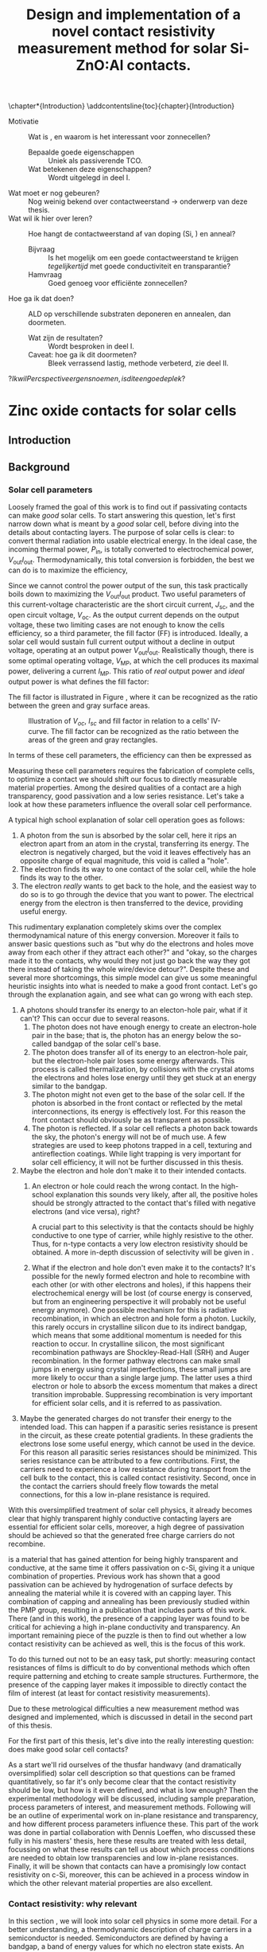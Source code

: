 #+TITLE: Design and implementation of a novel contact resistivity measurement method for solar Si-ZnO:Al contacts.
# +SUBTITLE: and optimization of Si-ZnO:Al contacts.

# this might be overkill, for now using report works just fine...
#+LATEX_CLASS: msc-thesis

#+BIBLIOGRAPHY: zotero_refs
#+LATEX_HEADER: \usepackage[numbers]{natbib}
#+LATEX_HEADER: \bibliographystyle{abbrv}

# compilation: first run SPC m e l l
# then bash : pdflatex rho_c && bibtex rho_c && pdflatex rho_c && pdflatex rho_c
# to get sources working

#+LATEX_HEADER: \usepackage{caption}
#+LATEX_HEADER: \usepackage{svg}
#+LATEX_HEADER: \usepackage{amsmath}
#+LATEX_HEADER: \usepackage{gensymb}
#+LATEX_HEADER: \usepackage{lipsum}
#+LATEX_HEADER: \captionsetup{font=footnotesize}

#+LATEX_HEADER: \usepackage{tikz}
#+LATEX_HEADER: \usetikzlibrary{positioning}
#+LATEX_HEADER: \usetikzlibrary{matrix}
#+LATEX_HEADER: \usetikzlibrary{backgrounds}

# Some commands for often used variables
# TODO: change occurences of R_{sq} into \Rsq
#+LATEX_HEADER: \newcommand{\Rsq}{R_\square}
#+LATEX_HEADER: \newcommand{\AlOx}{$\mathrm{Al_2O_3}$}
#+LATEX_HEADER: \newcommand{\SiOx}{$\mathrm{SiO_2}$}
#+LATEX_HEADER: \newcommand{\AZO}{ZnO:Al}
#+LATEX_HEADER: \newcommand{\EFn}{E_{\mathrm{F}_n}}
#+LATEX_HEADER: \newcommand{\EFp}{E_{\mathrm{F}_p}}
#+LATEX_HEADER: \newcommand{\EF}{E_{\mathrm{F}}}
#+LATEX_HEADER: \newcommand{\DEF}{\Delta E_{\mathrm{F}}}
#+LATEX_HEADER: \newcommand{\ECB}{E_{\mathrm{CB}}}
#+LATEX_HEADER: \newcommand{\EVB}{E_{\mathrm{VB}}}
#+LATEX_HEADER: \newcommand{\Ohmsq}{$\Omega_\square$}
#+LATEX_HEADER: \newcommand{\mOhmcm}{$\mathrm{m}\Omega\mathrm{cm}^2$}

# Custom todo command
#+LATEX_HEADER: \usepackage{xcolor}
#+LATEX_HEADER: \newcommand{\todo}[1]{\colorbox{orange}{TODO: #1}}
#+LATEX_HEADER: \newcommand{\question}[1]{\colorbox{green}{QUESTION: #1}}
#+LATEX_HEADER: \newcommand{\source}[1]{\colorbox{cyan}{SOURCE: #1}}
#+LATEX_HEADER: \newcommand{\contribution}[1]{\colorbox{yellow}{#1}}


#+EXCLUDE_TAGS: todoex noexport
#+OPTIONS: toc:nil

# This line fixes the subsections being exported as items
# turns out this is an org-export thing, not a latex template thing
#+OPTIONS: H:4

\begin{abstract}
\todo{lipsum vervangen}

\lipsum[1-2]
\end{abstract}

\tableofcontents

\chapter*{Introduction}
\addcontentsline{toc}{chapter}{Introduction}
- Motivatie :: Wat is \AZO{}, en waarom is het interessant voor zonnecellen?
  + Bepaalde goede eigenschappen :: Uniek als passiverende TCO.
  + Wat betekenen deze eigenschappen? :: Wordt uitgelegd in deel I.
- Wat moet er nog gebeuren? :: Nog weinig bekend over contactweerstand -> onderwerp van deze thesis.
- Wat wil ik hier over leren? :: Hoe hangt de contactweerstand af van doping (Si, \AZO{}) en anneal?
  + Bijvraag :: Is het mogelijk om een goede contactweerstand te krijgen /tegelijkertijd/ met goede conductiviteit en transparantie?
  + Hamvraag :: Goed genoeg voor efficiënte zonnecellen?
- Hoe ga ik dat doen? :: ALD \AZO{} op verschillende substraten deponeren en annealen, dan doormeten.
  + Wat zijn de resultaten? :: Wordt besproken in deel I.
  + Caveat: hoe ga ik dit doormeten? :: Bleek verrassend lastig, methode verbeterd, zie deel II.
\question{Ik wil Percspective ergens noemen, is dit een goede plek?}

* COMMENT Scratchpad
\LaTeX{} stuff to test goes here.
Also serves as usage examples.

Note to self: always test in complete sentence form, interpunction can be weird for \LaTeX{} commands...

Sheet resistance $\Rsq$ in text.

AlOx \AlOx{} in text.

This is my goal: \colorbox{orange}{some custom TODO block}, with some following text for testing
Lets test it: \todo{achieve goal}.

Also, \question{does my question command work?} it seems so!

Can I typeset AZO? \AZO{} yes I can!

Degrees would be nice: 200\degree{}C

| Name             | Symbol             | Notes              |
|------------------+--------------------+--------------------|
| sheet resistance | text $\Rsq$ text   | math mode          |
| sheet resistance | text $\Rsq{}$ text | braces optional    |
| Aluminium oxide  | text \AlOx text    | no math mode!      |
| Aluminium oxide  | text \AlOx{} text  | braces for spacing |
| Silicon dioxide  | text \SiOx text    | no math mode!      |
| Silicon dioxide  | text \SiOx{} text  | braces for spacing |
| ZnO:Al           | text \AZO text     | no math mode!      |
| ZnO:Al           | text \AZO{} text   | braces for spacing |

Before the project X was unknown, \contribution{but this has now been studied.}

# \lipsum[1-2]
* COMMENT Figures
\tikzstyle{myblock}=[rectangle,thick, minimum width=3cm, minimum height=1.5cm]
\tikzstyle{goal}=[myblock,draw=black]
\tikzstyle{param}=[myblock,draw=black]
\tikzstyle{focus}=[myblock,draw=red]
\tikzstyle{known}=[myblock,draw=blue]
\begin{tikzpicture}[scale=3]
    \node[goal] (eff) {$\eta$};
    \node[param] (Voc) [below=1.5cm of eff] {$V_{oc}$}
        edge [->] (eff);
    \node[param] (Jsc) [left=1.5cm of Voc] {$J_{sc}$}
        edge [->] (eff);
    \node[param] (FF) [right=1.5cm of Voc] {Fill Factor}
        edge [->] (eff);
    \node[focus] (nk) [below=1.5cm of Jsc,align=center] {Contact\\transparency}
        edge [->] (Jsc)
        edge [->] (Voc);
    \node[known] (pass) [below=1.5cm of Voc] {Passivation\cite{wurfel2005}}
        edge [->] (Jsc)
        edge [->] (Voc);
    \node[param] (Rs) [below=1.5cm of FF] {Series resistance}
        edge [->] (FF);
    \node[focus] (rho) [below=1.5cm of pass, align=center ] {Contact\\resistivity}
        edge [->] (Rs);
    \node[focus] (Rsh) [below=1.5cm of Rs, align=center] {Sheet\\resistance}
        edge [->] (Rs);
\begin{pgfonlayer}{background}
    \filldraw [fill=black!30]
        (Jsc.west |- eff.south) +(-0.1cm,-0.1cm)
        rectangle (FF.east |- eff.north) ;
    \filldraw [fill=black!30]
        (Jsc.west |- Jsc.south) +(-0.1cm,-0.1cm)
        rectangle (FF.east |- Jsc.north) ;
    \filldraw [fill=black!30]
        (Jsc.west |- eff.south) +(-0.1cm,-0.1cm)
        rectangle (FF.east |- eff.north) ;
\end{pgfonlayer}
\end{tikzpicture}


* Zinc oxide contacts for solar cells
** COMMENT Content
\todo{eerst verhaal uitwerken, dan pas opdelen in background, intro, etc...}

- Zonnecellen zijn belangrijk voor de energietransitie :: Mogen efficiënter want BOS kosten domineren.
- Tevens schaarste Indium :: Nieuwe contactmaterialen nodig.
- AZO lijkt een goede kandidaat :: Want transparant, geleidt goed, veelvoorkomend, en passiveert (uniek in dit opzicht).
- Wat voeg ik hier aan toe? :: Contactgedrag op silicium, onderwerp van deze thesis.
- Formulering doel :: Goede zonnecellen met passiverende AZO contacten.
- Definieer "goede zonnecel" :: Welke zonnecelparameters zijn belangrijk? *Background*
  Ook belangrijk: kwantificeer, wat is laag genoeg qua serieweerstand?
  + $J_{sc}$ :: Wordt beinvloed door passivatie en transparantie.
  + $V_{oc}$ :: Ook recombinatie.
  + Serieweerstand :: Onderwerp deze thesis, liefst zo laag mogelijk, specifieker: contactweerstand.
- Definieer "goed contact" :: contact is losjes gedefinieerd als totale contact stack, dus inclusief passivatie.
  + Goede laterale geleiding :: Transport naar metalen grid.
    Al bekend, haalbaar voor AZO.
    Belangrijk voor serieweerstand.
  + Goede transparantie :: Anders daalt efficiëntie via $J_{sc}$.
    Haalbaar
    Belangrijk voor $J_{sc}$.
  + Passivatie :: Onderdrukking recombinatie is cruciaal voor efficiëntie.
    Ook haalbaar. \source{Bas}
    Belangrijk voor $J_{sc}$.
  + Goede interface geleiding :: Mijn onderwerp, belangrijk voor serieweerstand.
- Welke procesparameters kunnen we beïnvloeden? :: Oftewel, waar ga ik mee experimenteren, en wat is hier al over bekend?
  + Capping met AlOx :: Cruciaal voor passivatie, \source{Bas}.
  + AZO doping :: Belangrijk voor geleidbaarheid AZO, wel slecht voor transparantie \source{Dennis/ik}.
    Ook goed voor passivatie \source{Bas} (door veldeffect, dit later noemen?)
  + Annealing :: Belangrijk voor passivatie.
  + Si doping :: Belangrijk voor lage contactweerstand \source{Schroder}, wel slecht voor Auger recombinatie.
- Vraag :: Kunnen we met AZO/Si contacten maken die goed passiveren, goed lateraal geleiden, transparant zijn, /en/ een lage contactweerstand hebben?
- Plan van aanpak :: AZO doping, annealing, en Si doping variëren. In plane eigenschappen checken met Hall, optisch met SE, en contactweerstand met nieuwe methode.
- Stresspunt eigen bijdrage :: Dit blijkt niet triviaal, nieuwe contactweerstandmethode en selectieve AlOx ets bleken nodig, hier ontwikkeld.
- Hoe ga ik dit doen? ::
  + Sample processing :: Eerst twee types sample beschrijven.
    - ALD :: Supercycles, reactor, recepten, etc..
    - Anneal :: Methodiek, hotplate tot 500C, daarboven RTA.
    - Voor contactweerstand :: Ets + Ag
      + Etsproces :: Wordt later geverificeerd, welke stoffen, welke temperatuur, hoe lang bleek sufficient?
      + Ag evap :: e-beam evaporation, details beschrijven
  + Karakterisatie :: Welke meetmethodes gebruik ik?
    - Hall :: Conductiviteit: Mobiliteit, carrier density, soortelijke weerstand.
    - SE :: Transparantie: Free carrier absorption, tevens info over mobiliteit, effectieve massa en AZO bandgap.
      + Ook gebruikt voor laagdiktes :: belangrijk voor testen etsproces.
    - Contactweerstandsmethode :: Contactweerstand (duh!)
- Wat kan ik met de data? :: Framing: hoe maak je "goede" contacten?
  (Dit wordt ongeveer resultaten/discussie)
  + Eerst opstapje :: Waarom deze parameters gebruikt voor contactweerstandmetingen?
    Niet te veel detail, stukjes terugpakken.
    Dit stuk overlapt voor een groot deel met Dennis, ik focus hier op de lessen qua procesparameters zodat ik verder kan naar contactweerstanden.
    Voor meer details over de onderliggende fysica: zie thesis Dennis.
    - Capping :: Duidelijk cruciaal voor geleidbaarheid (Hall).
      Ook al eerder gevonden, niet teveel tijd aan kwijt raken.
      Plotje sheet resistance vs anneal -> Capping cruciaal.
    - Doping :: Belangrijk voor geleidbaarheid AZO, wel slecht voor transparantie (samenvatten met $J_{sc}$ grafiek.)
      Dus: lage dotering gebruiken, sufficient voor geleidbaarheid.
    - Anneal :: 500C beste voor passivatie (al gepubliceerd).
      Hierboven stijgt tevens carrier density.
  + Intermezzo :: Okay, nu willen we door naar contactweerstanden, maar dan moeten we wel kunnen etsen.
    \question{is dit hier een goede plek voor?}
    - Ets data :: Laat zien dat de dikte van AlOx sterk afneemt, terwijl de fitdikte van ZnO constant blijft.
      Data is wat ruw voor langere etstijden, ook niet helemaal duidelijk in welke mate iets roughness of ZnO is, maar initiele slope geeft aan dat een ets van een paar minuten prima zou moeten zijn om AlOx te verwijderen.
  + Contactweerstand :: Wat doen deze parameters nu voor de contactweerstand?
    - Anneal :: Bij iZnO verlaging, verder verhoging.
      Mogelijk door verplaatsing Al dopants, dit effect speelt niet in iZnO.
    - AZO doping :: Gedoteerd heeft lagere weerstand dan intrinsiek.
      Mogelijk Burstein-Moss shift
      + Opvallend :: Op 260nplus geeft r48 een hogere weerstand dan r96.
        Mogelijk door afstand eerste doping plane tot interface.
        \question{Maar waarom dan niet op 130nplus?}
    - Si doping :: Verlaagt contactweerstand.
      Schottky model, van toepassing op accumulatiecontact?
    - Overall :: Lage contactweerstand goed haalbaar en compatible met passivatie/TCO
- Conclusie :: AZO lijkt ook qua contactweerstand erg geschikt voor zonnecellen.
** Introduction

** Background
*** Solar cell parameters
Loosely framed the goal of this work is to find out if \AZO{} passivating contacts can make /good/ solar cells.
To start answering this question, let's first narrow down what is meant by a /good/ solar cell, before diving into the details about contacting layers.
The purpose of solar cells is clear: to convert thermal radiation into usable electrical energy.
In the ideal case, the incoming thermal power, $P_\mathrm{in}$, is totally converted to electrochemical power, $V_\mathrm{out}I_\mathrm{out}$.
Thermodynamically, this total conversion is forbidden, the best we can do is to maximize the efficiency,
\begin{equation}
\eta = \frac{V_\mathrm{out}I_\mathrm{out}}{P_\mathrm{in}}.
\end{equation}
Since we cannot control the power output of the sun, this task practically boils down to maximizing the $V_\mathrm{out}I_\mathrm{out}$ product.
Two useful parameters of this current-voltage characteristic are the short circuit current, $J_\mathrm{sc}$, and the open circuit voltage, $V_\mathrm{oc}$.
As the output current depends on the output voltage, these two limiting cases are not enough to know the cells efficiency, so a third parameter, the fill factor (FF) is introduced.
Ideally, a solar cell would sustain full current output without a decline in output voltage, operating at an output power $V_\mathrm{out}I_\mathrm{out}$.
Realistically though, there is some optimal operating voltage, $V_\mathrm{MP}$, at which the cell produces its maximal power, delivering a current $I_\mathrm{MP}$.
This ratio of /real/ output power and /ideal/ output power is what defines the fill factor:
\begin{equation}
\mathrm{FF} = \frac{I_\mathrm{MP}V_\mathrm{MP}}{I_\mathrm{sc}V_\mathrm{oc}}.
\end{equation}
The fill factor is illustrated in Figure \ref{fig:FFDiagram}, where it can be recognized as the ratio between the green and gray surface areas.

#+ATTR_LATEX: :width 0.9\textwidth
#+CAPTION: Illustration of $V_{oc}$, $I_{sc}$ and fill factor in relation to a cells' IV-curve. The fill factor can be recognized as the ratio between the areas of the green and gray rectangles.
#+LABEL: fig:FFDiagram
[[./images/FF_diagram.drawio.png]]

In terms of these cell parameters, the efficiency can then be expressed as
\begin{equation}
\eta = \frac{I_\mathrm{sc}V_\mathrm{oc}\mathrm{FF}}{P_\mathrm{in}}.
\end{equation}
Measuring these cell parameters requires the fabrication of complete cells, to optimize a \AZO{} contact we should shift our focus to directly measurable material properties.
Among the desired qualities of a contact are a high transparency, good passivation and a low series resistance.
Let's take a look at how these parameters influence the overall solar cell performance.

A typical high school explanation of solar cell operation goes as follows:
1) A photon from the sun is absorbed by the solar cell, here it rips an electron apart from an atom in the crystal, transferring its energy.
   The electron is negatively charged, but the void it leaves effectively has an opposite charge of equal magnitude, this void is called a "hole".
2) The electron finds its way to one contact of the solar cell, while the hole finds its way to the other.
3) The electron /really/ wants to get back to the hole, and the easiest way to do so is to go through the device that you want to power.
   The electrical energy from the electron is then transferred to the device, providing useful energy.

This rudimentary explanation completely skims over the complex thermodynamical nature of this energy conversion.
Moreover it fails to answer basic questions such as "but why do the electrons and holes move away from each other if they attract each other?" and "okay, so the charges made it to the contacts, why would they not just go back the way they got there instead of taking the whole wire/device detour?".
Despite these and several more shortcomings, this simple model can give us some meaningful heuristic insights into what is needed to make a good front contact.
Let's go through the explanation again, and see what can go wrong with each step.
1) A photons should transfer its energy to an electon-hole pair, what if it can't?
   This can occur due to several reasons.
   1) The photon does not have enough energy to create an electron-hole pair in the base; that is, the photon has an energy below the so-called bandgap of the solar cell's base.
   2) The photon does transfer all of its energy to an electron-hole pair, but the electron-hole pair loses some energy afterwards.
      This process is called thermalization, by collisions with the crystal atoms the electrons and holes lose energy until they get stuck at an energy similar to the bandgap.
   3) The photon might not even get to the base of the solar cell.
      If the photon is absorbed in the front contact or reflected by the metal interconnections, its energy is effectively lost.
      For this reason the front contact should obviously be as transparent as possible.
   4) The photon is reflected.
      If a solar cell reflects a photon back towards the sky, the photon's energy will not be of much use.
      A few strategies are used to keep photons trapped in a cell, texturing and antireflection coatings.
      While light trapping is very important for solar cell efficiency, it will not be further discussed in this thesis.
2) Maybe the electron and hole don't make it to their intended contacts.
   1) An electron or hole could reach the wrong contact.
      In the high-school explanation this sounds very likely, after all, the positive holes should be strongly attracted to the contact that's filled with negative electrons (and vice versa), right?
      # In solar cells, contacts need to be selective to ensure that charge carriers are separated, how this can be done will be discussed later \todo{where?}.
      A crucial part to this selectivity is that the contacts should be highly conductive to one type of carrier, while highly resistive to the other.
      Thus, for n-type contacts a very low electron resistivity should be obtained.
      A more in-depth discussion of selectivity will be given in \todo{waar?}.

   2) What if the electron and hole don't even make it to the contacts?
      It's possible for the newly formed electron and hole to recombine with each other (or with other electrons and holes), if this happens their electrochemical energy will be lost (of course energy is conserved, but from an engineering perspective it will probably not be useful energy anymore).
      One possible mechanism for this is radiative recombination, in which an electron and hole form a photon.
      Luckily, this rarely occurs in crystalline silicon due to its indirect bandgap, which means that some additional momentum is needed for this reaction to occur.
      In crystalline silicon, the most significant recombination pathways are Shockley-Read-Hall (SRH) and Auger recombination.
      In the former pathway electrons can make small jumps in energy using crystal imperfections, these small jumps are more likely to occur than a single large jump.
      The latter uses a third electron or hole to absorb the excess momentum that makes a direct transition improbable.
      Suppressing recombination is very important for efficient solar cells, and it is referred to as passivation.
3) Maybe the generated charges do not transfer their energy to the intended load.
   This can happen if a parasitic series resistance is present in the circuit, as these create potential gradients.
   In these gradients the electrons lose some useful energy, which cannot be used in the device.
   For this reason all parasitic series resistances should be minimized.
   This series resistance can be attributed to a few contributions.
   First, the carriers need to experience a low resistance during transport from the cell bulk to the contact, this is called contact resistivity.
   Second, once in the contact the carriers should freely flow towards the metal connections, for this a low in-plane resistance is required.

With this oversimplified treatment of solar cell physics, it already becomes clear that highly transparent highly conductive contacting layers are essential for efficient solar cells, moreover, a high degree of passivation should be achieved so that the generated free charge carriers do not recombine.

\AZO{} is a material that has gained attention for being highly transparent and conductive, at the same time it offers passivation on c-Si, giving it a unique combination of properties.
Previous work has shown that a good passivation can be achieved by hydrogenation of surface defects by annealing the material while it is covered with an \AlOx{} capping layer\source{todo}.
This combination of capping and annealing has been previously studied within the PMP group, resulting in a publication that includes parts of this work\source{paper}.
There (and in this work), the presence of a capping layer was found to be critical for achieving a high in-plane \AZO{} conductivity and transparency.
An important remaining piece of the puzzle is then to find out whether a low contact resistivity can be achieved as well, this is the focus of this work.

To do this turned out not to be an easy task, put shortly: measuring contact resistances of \AZO{} films is difficult to do by conventional methods which often require patterning and etching to create sample structures.
Furthermore, the presence of the \AlOx{} capping layer makes it impossible to directly contact the \AZO{} film of interest (at least for contact resistivity measurements).
\todo{link to etching, this is described in part I}

Due to these metrological difficulties a new measurement method was designed and implemented, which is discussed in detail in the second part of this thesis.

For the first part of this thesis, let's dive into the really interesting question: does \AZO{} make good solar cell contacts?

As a start we'll rid ourselves of the thusfar handwavy (and dramatically oversimplified) solar cell description so that questions can be framed quantitatively, so far it's only become clear that the contact resistivity should be low, but how is it even defined, and what is low enough?
Then the experimental methodology will be discussed, including sample preparation, process parameters of interest, and measurement methods.
Following will be an outline of experimental work on in-plane resistance and transparency, and how different process parameters influence these.
This part of the work was done in partial collaboration with Dennis Loeffen, who discussed these fully in his masters' thesis\source{Dennis}, here these results are treated with less detail, focussing on what these results can tell us about which process conditions are needed to obtain low transparencies and low in-plane resistances.
Finally, it will be shown that \AZO{} contacts can have a promisingly low contact resistivity on c-Si, moreover, this can be achieved in a process window in which the other relevant material properties are also excellent.
*** Contact resistivity: why relevant
In this section \todo{or chapter?}, we will look into solar cell physics in some more detail.
For a better understanding, a thermodynamic description of charge carriers in a semiconductor is needed.
Semiconductors are defined by having a bandgap, a band of energy values for which no electron state exists.
An electron is then either moving around in the conduction band, or bound to an atom while in the valence band.
To move between the bands, energy needs to either be supplied to an electron in the valence band, or an electron in the conduction band needs to somehow get rid of a considerable amount of energy.
These generation and recombination processes don't happen instantly, which enables electrons to stay in the conduction band for quite long times.
The states within the valence band without an electron are called holes and they can be seen as carrying a positive charge, essentially due to the /absence/ of an electron.
This property is what distinguishes semiconductors from metals, in which no bandgap exists, in metals electrons are always free to decay into available lower energy states.
For nondegenerate semiconductors the densities of electrons, $n$, and holes, $p$, can be well described by Boltzmann statistics:
\begin{equation}
n = n_\mathrm{CB}\exp\left(-\frac{\ECB - \EFn}{k_B T}\right);
\end{equation}
\begin{equation}
p = n_\mathrm{VB}\exp\left(-\frac{ \EFp - \EVB}{k_B T}\right).
\end{equation}
Here $n_\mathrm{CB}$ and $n_\mathrm{VB}$ are the densities of states in respectively the conduction and valence bands, $\ECB$ and $\EVB$ are the energy bounds of the conduction and valence bands, and $\EFn$ and $\EFp$ are the so called Fermi levels of the electron and hole ensembles.
For thermal equilibrium it can readily be derived that $\EFn = \EFp$, but this changes when electron-hole pairs are actively generated.
In this non-equilibrium situation, one can ask if Boltzmann statistics can be applied, after all, this is a result in equilibrium thermodynamics.
Luckily, it typically takes picoseconds for electrons (or holes) to reach equilibrium among themselves, meanwhile, the equilibration between conduction and valence bands is much slower, electrons can take up to milliseconds on average to make the transition.
This means that electrons can be considered in equilibrium, and so can holes, just not in equilibrium with each other.
The excesses in electron and hole densities can be described by an increase in $\EFn$ and a decrease in $\EFp$, a phenomenon called Fermi level splitting.
Due to the absence of a bandgap, the separate equilibration of electrons and holes does not occur in metals, furthermore thermal equilibration is a very fast process.
This implies that in a metal, the carrier statistics can be described by a single Fermi level: $\EF{} = \EFn{} = \EFp{}$.
So far, the Fermi levels have been interpreted merely as a useful way to parametrize the carrier distributions, but they carry greater physical relevance.
A more physical interpretation of the Fermi levels is that they correspond, up to sign, to the electrochemical potentials of both carriers, i.e. $\EFn{} = \eta_n$, $\EFp{} = -\eta_p$.
The free energy of an electron-hole pair, which we want to extract, is then given by $\DEF{} \equiv \EFn{} - \EFp{}$.
An interesting consideration: in the previous chapter recombination was described as categorically bad, the free energy picture gives a more nuanced view.
As the free energy of an electron-hole pair is given by the Fermi level splitting, free energy is only lost when recombination occurs in a region with split Fermi levels, such as the bulk of the cell.
In a contact, since there is no Fermi level splitting, recombination does not amount to free energy losses, and is actually necessary since without contact recombination no currents can flow.
This picture also gives a more quantitative description of the heuristic "electrons want to move from one side of the cell to the other, transferring energy to the device".
As the carrier statistics are described by only a single Fermi level in the contacts, the goal is to create a Fermi level difference between the two contacts.
To see how these contact Fermi levels are related to the split Fermi levels in the bulk, we can write down the carrier flux densities as follows:
# note: particle currents!
\begin{equation}
J_n = -\frac{\sigma_n}{e} \nabla \EFn{},
\end{equation}
\begin{equation}
J_p = \frac{\sigma_p}{e} \nabla \EFp{},
\end{equation}
where $\sigma_n = e n \mu_n$ and $\sigma_p = e p \mu_p$ are the conductivities of electrons and holes respectively, expressed in terms of the elementary charge and density and mobility of the specific carriers.
In the n-type contact, the Fermi level should be as close as possible to $\EFn{}$ in the bulk.
As the Fermi levels need to come together in the metal, a direct consequence is that a strong gradient in $\EFp{}$ is needed in the contact.
This asymmetry between a strong $\EFp{}$ gradient and an ideally constant $\EFn{}$ can be achieved through the associated conductivities: the n-type contact should be very conductive to electrons, but very nonconductive to holes.
There are multiple ways to achieve this, but in this work we'll look at a homojunction in which the carrier densities are influenced by doping the bulk.
# A conventional way to achieve this is by n-type doping of the contact, which strongly increases $n$ and strongly decreases $p$.
# This contacting scheme is known as a homojunction,
An additional benefit of contact doping is that it reduces recombination at the contact surface by lowering the minority carrier density.
This reduces the SRH recombination rate, but at the same time the increase in majority carrier density can lead to Auger recombination in the highly doped region, so a compromise needs to be made.
The recombination current in the contact can be parametrized as \source{todo}
\begin{equation}
J_\mathrm{rec} = J_0 \left(\exp\left(\frac{\DEF{}}{n_d k_B T}\right)-1\right),
\end{equation}
where $n_d$ is an ideality factor, typically ranging between 1 and 2, and $J_0$ is a scaling factor.
As a large Fermi splitting is a design goal for solar cells, the most interesting parameter for reducing recombination is $J_0$.
Somewhat counterintuitively, $J_0$ mainly impacts cell efficiency not through $J_{sc}$, but through $V_{oc}$.
This is because at high recombination rates, lower carrier densities and thus less Fermi level splitting are achieved.

To wrap things up a bit, there are essentially two properties that a good passivating contact needs:
- High majority carrier conductivity :: To encounter Ohmic losses, as parametrized by $\sigma_n$. In the rest of this thesis the associated /resistivity/ is used, defined by $\rho_n \equiv \frac{1}{\sigma_n}$.
- Low recombination rates :: As parametrized through $J_0$, to enable a high Fermi level splitting.

An acceptable upper limit for contact resistivity can be found by a rough back-of-the-envelope calculation, as the resistive loss power is given by $P_{loss} = \rho_c J^2 A$ and the output power by $P = V J A$, the resistive losses amount to 1% of the total power when $\rho_c > 0.01 \frac{V}{J}$.
Taking $J \approx 44$ mAcm^2 and $V \approx 0.5$ V, this limit amounts to $\rho_{max} \approx 100$ \mOhmcm{}. 

A more detailed analysis was performed by \source{todo}, where the maximum solar cell efficiency was modeled from the contact resistivity and $J_0$.
The found relations are shown in Figure \ref{fig:rainbowplot}, along with some practically obtained effiencies.
It can be seen that at contact resistivities below 100\mOhmcm{}, the efficiency is mostly determined by recombination, indicating that these contact resistivities can indeed be considered /sufficiently low/.

#+ATTR_LATEX: :width 0.9\textwidth
#+CAPTION: Maximum solar cell efficiency as limited by contact resistivity and $J_0$, adapted from \todo{welke bron hier?}.
#+LABEL: fig:rainbowplot
[[./images/regenboog.png]]

In the rest of this thesis, it will be shown that these sufficiently low contact resistivities between \AZO{} and doped silicon can be attained by a wide margin.

*** But first: what about transparency and conductivity?
Before diving into contact resistivities, let's first look at what is required to make the \AZO{} films transparent and conductive, conductivity here implying in-plane conductivity.
The bulk conductivity of an n-type conductor can be described in terms of its carrier density and carrier mobility,
\begin{equation}
\sigma = e \mu_n n,
\end{equation}
to reach a high conductivity, obviously the mobility and carrier densities should be maximized.
Reaching a high carrier density can be rather straightforward, simply dope the material strongly.
However, high carrier densities also result in increased free carrier absorption, making the material less transparent.
This can be quantified by a Drude absorption model, for which the complex dielectric function is given by
\begin{equation}
\varepsilon(\omega) = -\frac{\omega_p^2}{\omega^2 - i \omega \omega_\tau}.
\end{equation}
Here $\omega_p$ is the so called plasma frequency, which essentially is the maximum frequency at which the carriers can follow an external field, is is given as
\begin{equation}
\omega_p = \sqrt{\frac{e^2 n}{\varepsilon_0 m^*}}.
\end{equation}
The material will be mostly transparent to frequencies above the plasma frequency.
The parameter $\omega_\tau$ is called the scattering frequency, and it broadens the onset of photon absorption, so that photons with $\omega > \omega_p$ can be absorbed as well, it is given as
\begin{equation}
\omega_\tau = \frac{e}{m^* \mu_o},
\end{equation}
here $\mu_o$ is the /optical mobility/ of the material.
For transparency, both $\omega_p$ and $\omega_\tau$ should ideally be minimized.
Note that the plasma frequency increases with the carrier density, which conflicts with the high carrier density required from conductivity.
More straightforward is the role of the mobility, which increases conductivity and decreases the scattering frequency, making high mobilities very important for transparent conductive materials.
- \todo{reflect on history of project}
  + AZO passivates on FZ
  + Absorption and sheet resistance studied, but influence of annealing temp not known yet.
  + Contacts not really measurable
    - But looks bad on intrinsic Si
    - So: \contribution{fix measurements}
    - Then: \contribution{let's give diffused junctions a go}

- \todo{Ohmic losses}
  Back of envelope berekening
  ohmic losses 1% output power -> ongeveer 200 mOhmcm^2 op 44 mA/cm^2 0.6V

** Methods
\todo{eerst measurements, dan sample preparation}
In this work two distinct types of samples were used.
The first type, hereafter referred to simply as type 1 samples, were used for measuring the in-plane electrical and optical properties of the deposited \AZO{} films.
While no contact resistivities were measured on type 1 samples, they allow us to focus on the more relevant parts of our parameter space in the later contact resistivity experiments.
The second type, referred to as type 2 samples, feature two \AZO{} contacts, enabling passivation and contact resistivity measurements.
# dubbelop
In contrast to the type 1 samples these samples are symmetric, featuring a substrate with contacts deposited on both sides.
These were originally intended to be used in carrier lifetime studies, but in this project a method was developed to also measure contact resistivities with relatively little added effort.
The fabrication of both types of samples will be discussed in more detail in the following sections.
*** Measurements
**** Spectroscopic Ellipsometry
Spectroscopic ellipsometry (SE) is a method that is often used for measuring a myriad of thin film properties.
The method is a form of spectroreflectometry, in which not just the amplitude but also the polarization angle of reflected light is measured.
While no direct measurements can be performed, optical models involving material properties, thicknesses, and other parameters, can be fit to the measured spectra.
In this work, SE was mainly used to determine layer thicknesses and free carrier absorption in the \AZO{} films.
Free carrier absorption can be described by the Drude model, which relates the complex dielectric function, $\varepsilon(\omega)$ to the plasma frequency, $\omega_p$, and the scattering frequency, $\omega_\tau$ by
\begin{equation}
\varepsilon(\omega) = -\frac{\omega_p^2}{\omega^2 - i \omega \omega_\tau}.
\end{equation}
The plasma frequency can be interpreted as the onset frequency of free carrier absorption, it is given by
\begin{equation}
\omega_p = \sqrt{\frac{e^2 n}{\varepsilon_0 m^*}},
\end{equation}
where $m^*$ is the effective electron mass.
The onset of absorption is broadened by electron scattering, so for large scattering frequency,
\begin{equation}
\omega_\tau = \frac{e}{m^* \mu_o},
\end{equation}
absorption can be significant for frequencies above the plasma frequency, amounting to optical losses.
For transparency, it would be beneficial to reduce the free carrier density, while increasing the carrier mobility.
This is in partial contrast to the needed conductivity, for which a high carrier density is required.
For both transparency and conductivity, a high mobility is thus beneficial.
\todo{move the theory above to background.}
In this work, SE was mostly used to measure layer thicknesses and the two free carrier absorption parameters previously mentioned.
**** Hall effect measurement
Hall effect measurements can be used to determine in-plane electrical properties of thin films, such as sheet resistance, sheet carrier density and sheet carrier mobility.
When combined with a film thickness measurement, SE in this work, the more familiar bulk resistivity, bulk carrier density and bulk mobility can be calculated.
When a magnetic field is applied to a sample conducting a current, the moving charge carriers experience a Lorentz force,
\begin{equation}
\vec{F} = q(\vec{E} + \vec{v}\times\vec{B}),
\end{equation}
since the currents are confined to the sample, a counteracting electric field is formed, so that the Lorentz force equilibrates to net zero.
While the electric field itself cannot be measured directly, a Hall voltage can be measured between two points on the sample's perimeter.
It can be derived\cite{vanderpauw1956} that this induced Hall voltage is independent of the probe positions, as long as the driven current fully passes between the two probes.
Furthermore, this measured voltage is found to be equal to
\begin{equation}
V_H = \frac{I B_\perp}{n q t} \equiv \frac{R_H}{t} I B_\perp,
\end{equation}
where the Hall coefficient $R_H$ is defined as $\frac{1}{n q}$.
Since the total current, $I$, magnetic field magnitude, $B_\perp$ and film thickness, $t$, can be experimentally controlled, the Hall coefficient can be measured.
By itself the Hall measurement merely measures the carrier density and type, but when the samples' resistivity, $\rho$, is also measured, the carrier mobility can also be found by
\begin{equation}
\mu_H = \frac{R_H}{\rho}.
\end{equation}
In this work, Hall effect measurements were all preceded by a resistivity measurement, and the term "Hall effect measurement" will informally refer to this combined measurement.
Important to note is that the mobility measured by the Hall method can differ from the mobility measured by SE, this is because SE essentially measures how mobile charge carriers are confined to small sample regions, while the Hall method measures the mobility across the whole sample.
Carrier mobility can be impeded by, for example, the presence of grain boundaries, this effect will be measured by the Hall method, while SE probes the mobility within individual grains.
For this reason, the Hall mobilities and optical mobilities will be denoted as $\mu_H$ and $\mu_o$ in this work.

In this work, Hall measurements were performed using a LakeShore \todo{type}, using a van der Pauw geometry.
A magnetic field of 1T was applied, which is the maximum field strength of the setup.
The current ranges for measuring required some fine tuning, with too little current no significant Hall voltages could be measured, while a too high current setting can result in the current source reaching its compliance voltage.
As the resistivity and carrier density can vary by several orders of magnitude, this current tuning ended up taking some trial and error.
To electrically isolate the \AZO{} films from the substrate, substrates with a top layer of 450nm \SiOx{} were used.
While the \AlOx{} capping layer is not conductive, it could easily be pierced by the probe pins, in some cases after applying a gentle force.
Since the van der Pauw geometry uses four-point probing, the contact resistance between the probe pins and the \AZO{} films is irrelevant, but care was taken to ensure that the contacts behave Ohmically, as non-Ohmic behaviour can indicate an improper contact.
**** Contact resistivity
The main contribution of this work is the measurements of contact resistivities of \AZO{} on doped silicon.
These measurements proved very challenging, and this resulted in the design and implementation of a novel contact resistivity measurement.
A full discussion of this method is given in part 2 \todo{reference} of this thesis.
Typical contact resistivity measurements involve controlled patterning and etching steps to achieve a certain contact geometry.
While this can be done with relative ease for some materials, using standard semiconductor fabrication processes, controlled etching of \AZO{} has previously proved itself challenging, due to its high etch rate in most common etchants.
For this reason, typical measurements methods such as the Cox and Strack method (C&S) and the transfer length method (TLM), were not fit for use at the start of this project.
Instead, a simple top-down method was used, in which a current is driven through the contact, and the resulting voltage is measured.
Sadly, this method proved highly unreliable, mainly due to the inhomogeneities in the driven current distributions.
It was found that through more careful electrode design, many of the problems associated with the top-down measurements could be managed.
For this, printed circuit boards were designed and used, featuring sets of interleaved copper electrodes.
Again, this method is detailed in much more detail in Part 2 of this thesis \todo{ref}, but for now, let's focus on the samples that should be used for this method.
With the novel method, the interfacial resistance is not actually measured, but instead, the $V(J)$ behaviour of a sample is obtained.
Assuming linearity here, the resulting resistivity includes contributions from different materials and interfaces.
To give a strict upper bound on the resistivity of the \AZO{}-Si interface, the other contributions need to be minimized.
As the \AlOx{} capping layer is very resistvive, it thus needs to be removed prior to the measurements.
For this purpose, a selective wet etch process was used, which will be discussed in more detail later.
Important is that this selective etch only needs to fully remove the \AlOx{} capping layer while leaving the \AZO{} layer intact, doing this is much easier than patterned etching.


*** \AZO{} ALD process
The \AZO{} deposition process is the same in both sample preparations.
\AZO{} was deposited by ALD using an Oxford Instruments OpAL tool at a temperature of 200\degree{}C.
The films are deposited using diethylzinc (DEZ) and dimethylaluminium isopropoxide (DMAI) in a supercycle process, with water used as a coreactant.
The Al content can be controlled using the number of DEZ cycles per DMAI cycles, which is called the cycle ratio, with for example r16 meaning 16 DEZ cycles per DMAI cycle.
An exception to this naming scheme is intrinsic ZnO, in which no DMAI cycles are used, this is denoted as int.
Note that a high cycle ratio implies a low Al doping.
The used dopings used in this work were int, r96, r48, r24, r16.
The order of the cycles is chosen so that the dopant cycles are evenly spaced, and not at the top or bottom of the film.
r16 then implies 8 cycles of DEZ, 1 cycle of DMAI, followed by 8 cycles DEZ.
This supercycle can then be repeated to obtain the desired film thickness.
**** AlOx capping process
On some samples a 30nm \AlOx{} capping layer was deposited by ALD, this was also done in the OpAL reactor, using only DMAI and water as precursors, again at 200\degree{}C.
In type 1 depositions, the uncapped samples were removed from the reactor between the deposition of \AZO{} and \AlOx{}, venting the reactor.
As it became clear that capping is absolutely crucial to obtain good material properties, all type 2 samples were capped.
**** Anneal
Type 1 samples were successively annealed so that a single sample could be reused at different anneal temperatures.
As a check, pieces of capped r24 \AZO{} were annealed directly to the intended temperature, here little deviation could be found from the successive annealing. \todo{elaborate}
Annealing occured in steps of 50\degree{}C, starting at 200\degree{}C.
To be able to perform the annealing steps quickly in between measurements, the anneals up to 500\degree{}C were performed on a hotplate.
Here a carrier wafer was used to support the samples, which was put on the hotplate and removed after 5 minutes, allowing the samples to cool down again.
As the hotplate's maximum temperature was 500\degree{}C, the anneals up to 700\degree{}C were forming gas anneals done using a Jipelec RTA.
The type 2 samples were directly annealed to the right temperature in the RTA.
**** Type 1
As noted before, the type 1 samples consist simply of a polished silicon wafer with 450nm \SiOx{}.
On this substrate approximately 75nm \AZO{} and optionally 30nm \AlOx{} were deposited by ALD.
For Hall measurements, care was taken to cut off the edges, so that no currents could flow through \AZO{} deposited on the edges and backsides of the samples.
\todo{write part about hall probe piercing \AlOx{} film; probably in Hall section.}

**** Type 2
The type 2 samples are symmetric, featuring a substrate on which films are deposited on both sides.
The used substrates in this work were silicon with 130\Omega and 260\Omega doping profiles. \todo{also include polysilicon?}
Substrate pieces measured approximately 5cm by 5cm, these were put on a carrier wafer and a \AZO{} and \AlOx{} stack was deposited.
In these samples, only 20nm of \AZO{} was deposited.
After the first deposition, the sample was flipped and the recipe was repeated.
In regions with backside deposition, this resulted in the deposition of a \AZO{}/\AlOx{}/\AZO{}/\AlOx{} stack.
The samples were annealed to 400\degree{}C and 500\degree{}C, after which the passivation qualities were measured.
To prepare the samples for contact resistivity measurements, the \AlOx{} capping layer needed to be removed.
For this purpose, an \AlOx{}/\AZO{} selective wet etch was used, which will be discussed in more detail in section \todo{which?}.
In the regions with backside deposition, the process was only able to etch the top layer of \AlOx{}, so a layer of insulating \AlOx{} stayed present between the two \AZO{} films.
After the etch, a 300nm Ag film was deposited by e-beam evaporation using the BVR2008 FC, to enable a good contact for the contact resistivity measurements.
During the first of these measurements, a few of the sample pieces were found to be significantly more resistive than others.
While care had been taken to cleave off the backside deposited regions, it was hypothesized that this was inadequately done, and the partial presence of the \AlOx{} layer influenced the measurements.
This was later confirmed in a TEM study, where an \AlOx{} layer was clearly found between two \AZO{} layers.
To effectively remove the backside deposited regions, it was found useful to mildly scratch these visually recognizable regions before silver evaporation.
After evaporation, the color differences between the \AZO{} and \AZO{}/\AlOx{}/\AZO{} coated regions could of course not be seen, but the scratches remained visible after deposition.
Good samples could then be cleaved from the non-scratched region of the wafer.
** Results/discussion
Parameter space prunen.
Ook passivatie meepakken.
- paper Bas
- Wel/niet tunneloxide.
Contactweerstanden.
*** Hall/SE
# First: look at the sheet resistance, it is immediately clear that this increases drastically while annealing uncapped samples.
# Furthermore, doping decreases the resistance as expected.
# Above 500C anneal temperatures, the resistance drops slightly.
# \todo{look at resistivity instead, trends are comparable}
We start by looking at the resistivity within the \AZO{} films, as measured by the Hall method, these results are shown in Figure \ref{fig:capping_rho}.
Clearly seen is that the uncapped samples deteriorate after even mild annealing, increasing in resistivity by orders of magnitude, this shows that the presence of a capping layer is crucial for achieving good film conductivity.
Also visible is that, unsurprisingly, the resistivity decreases with doping level.
Focusing our attention to the capped samples, the annealing step results in a reduction of resistivity, in some samples up to 50% compared to as-deposited.
For the doped samples a minimum in resistivity is reached around 550\degree{}C to 650\degree{}C, after which an increase is found at 700\degree{}C anneals.
Interestingly, this increase in resistivity at the highest anneal temperatures is not seen in intrinsic ZnO.

#+LABEL: fig:capping_rho
#+CAPTION: \AZO{} resistivity, depending on doping level, capping and annealing temperature. A strong degradation is seen when annealing uncapped samples, indicating that the capping step is crucial. The resistivity decreases with doping level. During annealing of capped samples the resistivity decreases significantly, in some cases being half as resistive as the as-deposited films.
[[./images/rho_vs_acd.png]]

# Question: is this due to carrier mobility or carrier density?
# See Figure \ref{fig:capping_mu_H}
# The mobility of uncapped samples deteriorates strongly upon mild doping, the decrease in resistance for capped samples at 500-550C annealing temperatures is reflected in lowering mobilities.
# Overall, the mobility decreases with doping level, which \question{correct?} could be caused by increased impurity scattering.

These trends can be viewed by the carrier densities and Hall mobilities, which are shown in Figure \ref{fig:capping_n} and Figure \ref{fig:capping_mu_H} respectively.
The deterioration of uncapped films can be attributed to a decrease in both carrier density and Hall mobility.
The decrease in resistivity with doping is found to be attributed to the increased carrier density only, as overall the Hall mobility decreases with doping level.
This decrease in Hall mobility could be caused by increased impurity scattering on Al dopants. \question{doublecheck this.}
For capped samples, annealing at temperatures above 500\degree{}C results in an increased Hall mobility and carrier density, this is potentially caused by an activation of the Al dopants by diffusion.
This diffusion will be discussed in more detail in Section \todo{ref} about the TEM studies performed within this project.

#+LABEL: fig:capping_n_sh
#+CAPTION: Carrier density as function of doping and annealing, the carrier density decays strongly during the annealing of uncapped samples. For capped samples a minimum is seen around 450\degree{}C to 500\degree{}C, after which the carrier density starts increasing. As expected, the carrier density depends strongly on the cycle ratio.
[[./images/n_vs_acd.png]]

#+LABEL: fig:capping_mu_H
#+CAPTION: Hall mobility during annealing.
[[./images/mu_H_vs_acd.png]]

# So far, it is clear that capping is crucial for achieving a low resistivity, the annealing temperature has a less dramatic but significant impact on resistivity, in some samples reducing the resistivity by half.
# Some interesting differences can be seen between intrinsic and doped ZnO at higher anneal temperatures. \todo{discuss somewhere}.
# As expected, the resistivity decreases while increasing the doping level.

Next, let's look at the transparency of the produced films, now focusing only on the capped samples.
As seen in Figure \ref{fig:omega_p}, the plasma frequency depends on the doping level, as was expected.
Furthermore, a small increase is seen at anneal temperatures above 500\degree{}C, this trend stops at higher temperatures for doped samples, but the plasma frequency keeps increasing for intrinsic ZnO, this trend is consistent with the carrier densities found by Hall measurements.

#+LABEL: fig:omega_p
#+CAPTION: Plasma frequency of capped samples as function of annealing temperature and doping.
[[./images/omega_p_vs_anneal.png]]

As shown in Figure \ref{fig:omega_t}, annealing has a more pronounced effect on the scattering frequency.
For doped samples, the scattering frequency decreases at higher annealing temperatures, while it increases for intrinsic ZnO.
This amounts to an increasing optical mobility in doped \AZO{}, while the mobility decreases in intrinsic ZnO.
The cause of these opposing trend is not known.

#+LABEL: fig:omega_t
#+CAPTION: Scattering frequency of capped samples as function of annealing temperature and doping.
[[./images/omega_t_vs_ad.png]]

\todo{plot optische mobiliteit samen met Hall}

Overall, for transparency it is beneficial to use lower doping levels, and to anneal to a sufficient temperature.
While not featured in this work, previously published\cite{maccoAtomiclayerdepositedAldopedZinc2021} passivation results show a maximum in $iV_{oc}$ for annealing temperatures in the 400\degree{}C to 500\degree{}C range.

For these reasons, the choice was made to continue the contact resistivity studies with only capped samples of relatively low doping (int, r96, r48), annealed at 400\degree{}C and 500\degree{}C.
*** Transmission electron microscopy
To gain more insight into how annealing impacts the \AZO{} properties, some samples were analyzed by transmission electron microscopy (TEM).
As the Hall and SE measurements indicate some interesting differences between the anneals at 400\degree{}C and 600\degree{}C, these conditions were chosen for further investigation.
Both samples were capped during the anneal, and both contained r24 \AZO{}.
As mentioned before, the diffusion of Al dopants was expected to play a role in the increased carrier densities at high annealing temperatures, as these dopants become more active when spread out.
This possible explanation is compatible with the TEM studies, where clear Al dopant planes could be found in the 400\degree{}C sample.
In the 600\degree{}C sample, these dopant planes could not be discerned anymore, indicating a possible diffusion of dopants.
Unfortunately, in this sample the Al signal was dominated by the presence of the \AlOx{} capping layer, which can also be the reason no dopant planes could be discerned.

# Furthermore, the ZnO crystal structure was found to continue across the dopant planes. \todo{wat wil ik hier precies mee zeggen?}
At a 600\degree{}C anneal, the observed ZnO crystal grains were much more distinct than at the 400\degree{}C anneal, indicating grain coarsening. this increased presence of grain boundaries can explain the decrease in Hall mobility.
Additionally, in the 600\degree{}C sample, voids were found within the \AZO{} film.
\todo{plaatjes, welke plaatjes?}
\question{wil ik hier te diep op ingaan, of gewoon doorverwijzen naar publicatie?}

# Notable observations:
# - Al diffusion occurs at 600\degree{}C, but not yet at 400\degree{}C
#   + 400C shows clear lines with more dopants
#   + 600C does not
# - This diffusion can account for the increased carrier density, as Al dopants are more active when they are not clustered together in dopant planes.
# - ZnO crystal structure continues along dopant planes
# - Grain coarsening found at 600C: explains degrading Hall mobility!
# - Sanity check: edge deposited \AlOx{} found on 500\degree{}C sample
# - Still: what's up with increasing optical mobility?

*** TODO Etch
To prepare the type 2 samples for contact resistivity measurements, the \AlOx{} capping layer needs to be removed without destroying the \AZO{} film.
A selective wet etch was adapted from \source{todo}, using a solution of Na_{2}CO_{3} and KOH, at a temperature of 60\degree{}C.
To verify that this etching process works as intended, film thicknesses were measured with SE before and after etching.
This run was performed on as-deposited r24 \AZO{} + \AlOx{} samples, with etching times ranging between 30 seconds and 5 minutes.
The results are illustrated in Figure \ref{fig:etchingSE}, where the \AZO{} and \AlOx{} thicknesses are shown as a stack, the error bars indicate the surface roughness as determined by SE.
Shown on the left are the film stacks before the etching process, these all appear very similar in thicknesses.
Shown on the right are the same samples, but after being etched at the indicated etching times.

#+LABEL: fig:etchingSE
#+CAPTION: Scattering frequency of capped samples as function of annealing temperature and doping. \todo{duh}
[[./images/etching_thicknesses.png]]

As visible, the \AlOx{} thickness significantly decreases for even 30s etches, furthermore, the decrease in thickness saturates, indicating that no more material is being etched after around 3 minutes.
Still, the SE measurements appear to indicate that some \AlOx{} remains, further inspection of the performed fits however shows that the \AlOx{} and \AZO{} thickness are strongly inversely correlated.
This indicates that the apparent remaining \AlOx{} is a mere fitting artefact.
Since the total \AZO{} + \AlOx{} thickness does not decrease after around 3 minutes, is is assumed that the etching process indeed stops when it reaches the \AZO{} film.
Looking only at the initial measurements, in which SE could more clearly distinguish between the \AZO{} and \AlOx{} films, the etch rate is estimated at around 4\AA per second.

Less quantitative, but perhaps more convincing, evidence for the efficacy of the etch process was accidentally found in a TEM study on a contact resistivity sample.
This sample was annealed at 500\degree{}C, etched for two minutes, and then coated with silver.

Here, instead of the expected Si/\AZO{}/Ag stack, a Si/\AZO{}/\AlOx{}/\AZO{}/Ag stack was found
The reason for this is the backside deposition of the ALD films, resulting in a \AZO{}/\AlOx{}/\AZO{}/\AlOx{} stack being deposited around the edges of the sample.
While this backside deposition was unintended, the TEM image in Figure \ref{fig:etchingTEM} clearly shows a full removal of the top \AlOx{} layer, while the top \AZO{} layer did not significantly reduce in thickness.

#+LABEL: fig:etchingTEM
#+CAPTION: Scattering frequency of capped samples as function of annealing temperature and doping. \todo{duh}
[[./images/etch_TEM.jpeg]]

This combination of estimated etch rate and TEM imagery motivated the decision to etch all samples for a duration of 2 minutes.

*** Contact resistivity
# Measured contact resistivities are shown in Figure \ref{fig:rho_c}.
# Some observations \todo{elaborate}:
# - Contact resistivities below 100mOhmcm^2 can be obtained! records around 20 mOhmcm^2.
# - Contact resistivity increases with anneal temperature, except in intrinsic ZnO.
#   This might be caused by Al diffusion, which is seen in TEM images.
# - Si doping decreases contact resistivity, previously no good contacts could be made on intrinsic Si \source{is there data showing this?}
# - \AZO{} doping seems critical in achieving a low contact resistivity.
#   Note: r48 doping is more resistive than r96 on 260 Ohm Si.
#   This could be due to the presence of a dopant plane close to the interface, and this has been observed in \source{Niemela et al.}

Finally, we look at the contact resistivities of \AZO{} on n+ diffused silicon.
Measured results are shown in Figure \ref{fig:rho_c}.
It can be seen that low contact resistivities around 20 \mOhmcm{} can be obtained, well below the 100 \mOhmcm{} goal for device fitness.
Moreover, it can be seen that \AZO{} doping is crucial in creating these good contacts, as the undoped ZnO films produce contacts an order of magnitude more resistive.
Interestingly, stronger \AZO{} doping is not necessarily beneficial, as on 260 \Ohmsq{} n+ Si, r48 doped \AZO{} produces more resistive contacts than r96 \AZO{}.
A possible explanation for this effect is the distance of the first Al doping layer from the interface.
In strongly doped \AZO{} this layer is relatively close to the interface, as ZnO initially grows in islands, there is a possibility of depositing \AlOx{} directly on the \SiOx{} if the ZnO islands do not yet fully cover the interface.
\todo{compare with Niemelä}

Recall that previous attempts to create contacts between \AZO{} and intrinsic silicon were not succesful, indicating that this doping is also necessary.

Next, let's consider the impact of the annealing temperature on contact resistivity.
Focusing on samples with doped \AZO{}, annealing at 500\degree{}C can be seen to increase contact resistivity when compared to a milder anneal of 400\degree{}C.
This trend is opposed in intrinsic ZnO samples, for which the resistivity decreases slightly in this range.
The mechanism for this is not precisely known, but it is hypothesized to be caused by diffusion of Al within the \AZO{}, based on the following cues.
In TEM investigations within this project \todo{incorporate}, it was found that Al was more dispersed after a 500\degree{}C anneal than after a 400\degree{}C anneal.
In another study, accumulation of Al was found to occur in polysilicon-\AZO{} interfaces \source{Gerlach}.
Together, the occurence of Al diffusion and its apparent tendency to accumulate at interfaces might be the factors contributing to this increased resistivity.

#+LABEL: fig:rho_c
#+CAPTION: Contact resistivities of \AZO{} on doped silicon. \todo{properly plot with own data, surprisingly hard with Seaborn/matplotlib}
[[./images/rho_c.png]]


** Conclusion and outlook
In this work it is shown that an \AZO{}/\AlOx{} stack can provide excellent contacts on n+ doped silicon.
Luckily, the process conditions needed to achieve this align well with those needed to obtain high quality passivation, conductivity and transparency.
It was found that the doping of both the silicon and \AZO{} is crucial for forming good contacts, and the contact quality decreases for high temperature anneals, with a significant degradation found between 400\degree{}C and 500\degree{}C anneal temperatures.
When combined with the previous passivation studies, this work presents a clear process window in which \AZO{} films can be made laterally conductive, transparent and passivation while making excellent contacts on n-doped Si.
The neccessity of a capping layer is shown, furthermore, with mild \AZO{} doping a high transparency and conductivity can be achieved, both in-plane and as a contact.
Annealing should occur around 400\degree{}C to 500\degree{}C, as in this range the passivation, contact resistivity, \AZO{} bulk conductivity and transparency are excellent.
This means that further research can focus on device integration, something which is already being done in for example the Percspective project, aiming to use \AZO{} as a full area passivating contact layer.

** TODO todos
*** TODO Plotjes verbeteren, fatsoenlijke assen etc
*** TODO Additional insights?

** COMMENT Theory
*** Solar cell operation
- Globaal :: Hoe werkt een zonnecel? \cite{wurfel2005}
- Doel :: Welke factoren bepalen efficiëntie?
- Specifiek :: Welke impact heeft contactweerstand?
  Mooie plek voor het efficientie vs $J_sc$ en $\rho_c$ plotje, dan kan ik meteen bespreken waarom ook passivatie en transparantie zo belangrijk zijn.
*** Physics of semiconductor contacts
- Achtergrond :: Zojuist besproken dat een lage contactweerstand en goede passivatie belangrijk zijn voor de hele cel, in deze sectie gaan we inzoomen op het contact zelf.
- Vraag :: Hoe werken halfgeleider contacten, welke zaken zijn relevant voor dit werk?
  + Passivatiemechanismes :: Chemische passivatie vs veldpassivatie
    \question{In principe heb ik het vooral over contactweerstand, toch wel goed om even het stuk passivatie goed te bespreken, hoe diep moet ik hier op in gaan?}
  +  ::
*** ALD
\question{Hele sectie waard? of bij methods even het recept goed beschrijven.}

* Contact resistivity measurements
** Introduction
In the previous part of this thesis, the contact resistivity of Al-doped zinc-oxide on doped silicon was investigated, while omitting details on the performed measurements.
In this part of this thesis, the devised measurement setup and method will be described in full detail.
The method provides an alternative to typical contact resistivity measurements, in which several processing steps are needed to create accurately shaped contacts on the samples of interest.
These methods include the Cox and Strack (C&S) and Transfer Length Method (TLM) methods, which will be explained later.
Not only are these steps time-consuming and complicated to perform, they pose limitations on the types of samples that can be used.
Furthermore, thermal and chemical processing steps could alter the electrical properties of the contact of interest, and there is no guarantee that the tested contacts accurately resemble the contact as it would behave in a practical device.
At the start of this project a simple measurement method was suggested, coat a sample with a thin film of silver, drive a current between the top and bottom of this sample and measure the resulting potential difference.
Multiplying the obtained resistance by the area of the sample should then give the specific resistance of the sample.
While this suggested pin-to-plate measurement is very easy to perform, not needing any patterning and etching steps as required by C&S and TLM, it quickly became clear that the method was so unreliable that useful data could not be obtained.
As the C&S and TLM methods provide some significant challenges, the choice was made to look deeper into the pin-to-plate method, and see if it can be improved on enough to be useful.
This work presents a solution to this problem, in which custom printed circuit boards are used to control the current flow in the samples.
\todo{fill in this part}
The method devised here is able to characterize samples without the need of these patterning steps, requiring only a metallization step to ensure good contacts between the probes and the sample.
** Background
*** COMMENT Contact resistivity
# made this section a comment, still meant for inspiration.
Contacts between different materials often exhibit a voltage drop when a current is applied.
In general, the relation between voltage drop, $V$, and resulting current density, $J$, can be described as
\begin{equation}
J = f(V, \text{other parameters}).
\end{equation}
The other parameters may include, for example, the potential barrier height and doping densities of either material, their roles will be discussed later.
# Will they?
The contact resisivity is then defined as
\begin{equation}
\rho_c = \left.\frac{\partial V}{\partial J}\right\vert_{V = 0},
\end{equation}
in which the dependency on the "other parameters" is implicit.
*** Contact resistivity
# In the previous part of this thesis the contact resistivity of ZnO:Al on silicon was discussed.
# There, several factors that influence contact resistivity were mentioned (COMMENT: such as?) but in all cases the important questions could be phrased as "when a contact is made by process X, how does its current density $J$ depend on the driving voltage $V$?", in which only the process parameters were changed.
In solar cells, contact resistance can be an important loss mechanism, limiting cell efficiency.
As a result, it is an important parameter to minimize.
While the total contact resistance can be defined as $R_c = \frac{V}{I}$, with $V$ and $I$ being the voltage along the contact and the total current respectively, this changes with contact area.
A more useful quantity is the contact resistivity, also known as specific contact resistance, which is area independent.
This $\rho_c$ is defined not using the total current, but the current density $J$:
\begin{equation}
\rho_c = \left.\frac{\partial V}{\partial J}\right\vert_{V = 0}.
\end{equation}
While from a theoretical point of view this description of contacts in terms of $J(V)$ sounds perfectly reasonable, its usage can be challenging in practice.
To understand the problem, consider preparing a sample of area $A$ and assuming that the current is uniformly distributed along the contact.
The definition then easily translates to $\rho_c = \frac{V}{I}A$, where the total current $I$ and induced voltage $V$ can be measured.
In reality, the current distribution into a contact can be localized near the edge of the contact, an effect called current crowding\cite{schroderSolarCellContact1984}.
The current density decays exponentially with characteristic length $L_t = \sqrt{\frac{\rho_c}{R_\square}}$, called the transfer length, here $R_\square$ is the sheet resistance of the wafer.
This phenomenon is illustrated in Figure \ref{fig:LtIllustration}.

#+LABEL: fig:LtIllustration
#+CAPTION: Illustration of current crowding along the edge of a contact. The current density $J$ decays exponentially with distance from the contact edge. Shown are a wafer and a contact, current flows into the wafer from the left and into the contact, as indicated by the arrows.
[[./images/Lt_diagram.png]]

This effect will be explained in more detail in Chapter \ref{ch:TheoryChapter}, but first, let's think about its experimental implications.
If the transfer length is much larger than the contacts, then the current will effectively be equally distributed.
Sadly, for the samples used in this work, the transfer length was often found to be smaller than the contact dimensions.
In such cases measuring $V$ and $J$ is not trivial, as they can vary greatly within the contact.
In contrast to these locally defined $V$ and $J$, it is typically only the total current, $I$, and /some/ induced voltage, $V_M$, that can be measured experimentally.
This is the main challenge of contact resistivity measurements: reliably distilling local $J(V)$ behaviour from global $I(V_M)$ measurements.
In the next sections some typical solutions to this challenge will be discussed.
Sadly, most of these methods involve patterning and etching, which, as discussed, can be difficult for ZnO:Al.
\todo{does the next part fit here?}
Within the context of this project, symmetric lifetime samples were often made, consisting of a substrate with ZnO:Al deposited on both sides.
These are further processed by thermal annealing after optional deposition of an \AlOx{} capping layer.
As this capped etching step is one of the focuses of this work, it is desirable to not change this process too much for contact resistivity samples.
This is the main motivation for this part of this thesis, to figure out a way to quantify the contact resistivity of Si-ZnO:Al contacts using the available lifetime samples, without needing to drastically alter them.

*** Typical measurement methods
#+BEGIN_COMMENT
Hier wil ik eigenlijk een beetje terugpakken op hoofdstuk drie van Semiconductor material and device characterization van Schroder.
Het lijkt me een goed idee om van de two-terminal methods een paar te kiezen, zoals transmission line method en Cox & Strack, hoewel er andere varianten bestaan hebben ze allemaal hetzelfde praktische probleem: patterning stappen.
Eigenlijk is de boodschap vooral "two terminal kan, maar je moet sowieso patternen, en interne weerstanden in je meetopstelling kunnen belangrijk zijn".
Daarna wil ik snel door naar de four terminal methodes. Hoofdzakelijk de cross bridge Kelvin resistor (CBKR) setup, maar ook even refereren naar alternatieve opstellingen (Loh et al. - 1985 - 2-D Simulations for accurate extraction ...).
Belangrijke takeaway is hier het belang van de transfer length, en dat zaken makkelijker worden als deze groot is.
Ook belangrijk om het voornaamste probleem te highlighten: scheiding van rho_c en andere termen kan lastig zijn.
#+END_COMMENT
**** Cox and Strack
In the Cox and Strack (C&S) method\cite{schroderDeviceCharacterization} samples are made that feature circular contacts of varying size on one side of the sample, while the other side has a full backplane contact, as illustrated in Figure \ref{fig:CnSIllustration}.

#+LABEL: fig:CnSIllustration
#+CAPTION: Illustration of a Cox and Strack measurement setup, the ZnO:Al and covering Ag layers are circularly shaped with diameter $d$, the Si and bottom Ag layers are much larger than the circular contact. $t$ indicates the thickness of the Si layer. In practice, a single sample would be covered by multiple dots of varying diameter. The spreading resistance in the silicon scales differently with $d$ than the contact resistance does, so that it can be fit out with sufficient data points.
[[./images/cox_strack.drawio.png]]

The resistance between the backplane and the circular contacts is then measured for the different circular contacts.
The main assumption here is that the total resistance can be described as a sum of three resistances: contact resistance $R_c$, spreading resistance $R_s$, and some fixed residual resistance $R_0$.
Cox and Strack originally modeled these terms as
\begin{equation}
R_{T} \approx \underbrace{\frac{\rho_W}{\pi d}\arctan\left(\frac{4t}{d}\right)}_{R_s} + \underbrace{\frac{\rho_c}{\frac{1}{4}\pi d^2}}_{R_c} + R_0,
\end{equation}
where $d$ is the diameter of the contact, $\rho_W$ is the wafer resistivity, $\rho_c$ the contact resistivity and $t$ is the thickness of the wafer \cite{coxOhmicContactsGaAs1967}.
Since the contact and spreading resistances depend differently on the contact radius, the contact resistivity can be determined by varying $d$ and fitting to the model.
While more accurate models for the resistance terms have been found \cite{vanrijnbachAccuracyCoxStrack2020,ahmadDeterminationContactResistivity1995}, the concept behind the measurement stays the same.
The practical implications of this method are that samples have to be precisely made, the circular contacts are typically tens of micrometers in radius. \todo{source, this depends on resistances, how?}
To make structures like this one would need to remove part of the contacting layer, this extra processing, as explained previously, is best avoided.
\todo{what measurement range?}

**** Transfer length method
The transfer length method (TLM) somewhat resembles the C&S method in the sense that multiple sample geometries are used to fit out the contact resistivity.
In TLM, the chosen geometry can be either linear or circular \todo{cite}, these variants are conceptually similar, so only the linear variant is discussed here.
A linear TLM setup is illustrated in Figure \ref{fig:TLMIllustration}.

#+ATTR_LATEX: :width 0.7\textwidth
#+LABEL: fig:TLMIllustration
#+CAPTION: Side view illustration of a TLM measurement setup, on a rectangular sample of width $W$ (not shown) several rectangular contacts are made, two shown here. The distance $L$ between the contacts is varied. Note that the current is not uniformly distributed over the contact, but is localized within a transfer length $L_t$.
[[./images/TLM_drawing.drawio.png]]

In this setup the total resistance consists of twice the contact resistance $R_c$ and the resistance of the Si wafer $R_w$.
The wafer resistance can be expressed as
\begin{equation}
R_w = \frac{L \Rsq}{W},
\end{equation}
in which $W$ is the width of the sample and $\Rsq$ is the sheet resistance of the wafer.

Through current crowding, the currents are effectively localized to within a transfer length $L_t = \sqrt{\frac{\rho_c}{\Rsq}}$ of the contact edge, this length will be derived in Chapter \ref{ch:TheoryChapter}.
This current crowding implies that the contact has an effective area of $WL_t$.
Now take for the contact resistance $R_c = \frac{\rho_c}{WL_t} = \frac{R_\square L_t}{W}$, where the definition of $L_t$ was used to obtain the second expression.
Now the total resistance can be expressed as
\begin{equation}
R_T = 2\underbrace{\frac{R_\square L_t}{W}}_{R_c} + \underbrace{\frac{LR_\square}{W}}_{R_w} = \frac{R_\square}{W}(2L_t + L).
\end{equation}
Here, the horizontal and vertical intercepts signify twice the transfer length and twice the contact resistance respectively, as shown in Figure \ref{fig:TLMGraph}.

#+ATTR_LATEX: :width 0.7\textwidth
#+LABEL: fig:TLMGraph
#+CAPTION: Example of a TLM analysis, the red fit line intercepts the horizontal axis at $-2L_t$ and the vertical axis at $2R_c$.
[[./images/TLM_graph.png]]

After finding the intercepts, the specific contact resistivity can be found as $\rho_c = R_c L_t W$ \todo{source}.

The drawbacks of this method are similar to those of the C&S method, patterning and etching steps are required, making TLM not only difficult, but also possibly undermining the validity of the obtained results.
Again, the ZnO:Al film should be partially removed in a controlled way, which is best avoided.
A difference with the C&S method is that TLM samples imply symmetric measurements of a contact, in Ohmic contacts this is not an issue, but since in TLM the contacts are always in an antiseries configuration, this can make non-Ohmic contacts difficult to characterize.
**** Cross bridge Kelvin resistor
While the previously described methods rely on being able to fit out the contact resistivity from some set of measurements, the cross bridge Kelvin resistor (CBKR) method takes a different approach.
In essence the method is a top-down four-terminal measurement, a current is driven from the top to the bottom of a sample using two terminals, while two other terminals are used to measure the resulting voltage.

#+ATTR_LATEX: :width 0.7\textwidth
#+LABEL: fig:CBKRIllustration
#+CAPTION: Illustration of a CBKR setup, shown are two L-shaped electrodes with a sample located in between. The electrodes are not in direct contact with each other. A current is driven from one of the legs of an L, through the sample, through the opposing leg of the other L. Meanwhile the resulting voltage is measured along the remaining legs. Also shown is a misalignment between the edges of the sample and the edges of the electrodes, this should ideally be small.
[[./images/CBKR_drawing.png]]

These electrodes are formed as two L-shapes, one on either side of the sample, with the "legs" opposed to each other.
One set of opposed legs is used to drive the current, while the other opposed set is used to measure the voltage.
With this approach parasitic resistances are easily ignored, as the voltage measuring wires carry no current.

Measure the total resistance of the sample, and multiply this by its area to get the /measured/ specific resistance,
\begin{equation}
\rho_M \equiv \frac{V_\text{meas}}{I_\text{src}} A,
\end{equation}
ideally this should equal the specific resistance, $\rho_c$, of the sample, but this relies on some assumptions that will be checked next.
# While the method might sound very simple, just drive a current and measure /the/ voltage, a possible challenge lies in the basic assumption that the current is evenly distributed over the sample, or equivalently, that the contacting electrodes form isopotentials.
One of there assumptions is that the current is evenly distributed over the sample, or equivalently, that the contacting electrodes form isopotentials.
When measuring samples with low specific resistivities this might not hold, currents can be localized near the edge of the sample, and the measured voltage might not accurately represent the average voltage across the sample.
Additionally, misaligned contacts can result in currents "wrapping around" the sample, this can result in an overestimation of the average voltage over the sample.
\todo{illustrate wrap-around}
# TODO source, probably Schreyer&Saraswat
This effect was modeled by Schreyer and Saraswat \cite{schreyerTwodimensionalAnalyticalModel1986a}, defining the measured contact resistivity $\rho_M$ as the product of measured resistance and sample area, and the transfer length $L_t$ as $\sqrt{\frac{\rho_c}{R_\square}}$, their main result can be expressed as,
\begin{equation}
\label{eqn:CBKRError}
\frac{\rho_M}{\rho_c} = 1 + \underbrace{\frac{4}{3}\frac{\delta^2}{W_x W_y}\frac{A}{L_t^2}\left[1 + \frac{\delta}{2(W_x - \delta)}\right]}_{C_g},
\end{equation}
in which $\delta$ is the sample misalignment, and $W_x$ and $W_y$ are the thicknesses of the legs of the electrodes.
Here the second term is referred to as the geometric correction factor, or $C_g$.
Ideally $C_g$ is small, so that $\rho_M \approx \rho_c$, this can be realized by using small samples, small misalignments, and highly conductive electrodes.
Luckily $C_g$ can easily be estimated.
# For example, consider making a rudimentary CBKR structure using household aluminium foil.
\todo{how does next section fit here?}
Taking $\rho_c \approx 10\text{m}\Omega\text{cm}^2$ as a lower bound, and suppose using pieces of household aluminium foil for contacts ($R_\square \approx 3\text{m}\Omega_\square$, measured with a four-point probe), this gives a worst case (i.e. shortest) transfer length of around 2 cm.
For easy measurements, the needed samples should not be much smaller than a squared cm, otherwise they will be difficult to cleave and handle with tweezers.
By cutting the foil carefully, electrodes can be made with an estimated misalignment of around one mm.
Substitution yields a $C_g$ on the order of magnitude of a few thousandth's, indicating that geometric effects will not be significant in this setup.

In contrast to TLM and the C&S method, no patterning and etching steps are required by the CBKR method, making it a viable option for ZnO:Al samples.
Still, there are some practical drawbacks to this method regarding the fabrication of test structures.
In practice it can be difficult to cleave samples to specified dimensions, so that electrodes need to be custom made for each sample piece to reduce misalignment.
Additionally, making sure that there are no shorts between the flimsy pieces of aluminium foil can be challenging.
Experience shows that strategically placed pieces of insulating tape can help, but in the end eyebrows will probably be raised when reading "we sandwiched the sample between some household foil and duct tape, and it just appeared to work" in the methods section of any report.
Despite these drawbacks, by working carefully it is possible to make these structures from aluminium foil.
Due to its compatibility with the ZnO:Al samples, the CBKR method can be used as a good sanity check for any new measurements of these samples.
\todo{measurement limits}.

**** Pin to plate
The challenges of measuring contact resistivities of ZnO:Al films were known at the start of this project, previous experience showed that reliable patterning and etching of this material is difficult, making TLM and the C&S method impractical.
The approach that had been used to far was to clamp samples between a copper plate and some of the probe pins of the already available four point probe setup, as illustrated in Figure \ref{fig:PtPIllustration}.
One of the probe pins would be used to drive a current to the plate, while another pin would be used to measure the voltage across the sample.
The copper plate would serve as both a current driving electrode and a reference voltage since, due to its high conductivity, the electric fields within the plate can be assumed to be negligible.

#+ATTR_LATEX: :width 0.7\textwidth
#+LABEL: fig:PtPIllustration
#+CAPTION: Illustration of a pin to plate measurement, featuring a copper base plate on which a silver coated sample is located. A current is driven between a pin and the base plate, while the voltage between another pin and the base plate is measured.
[[./images/pin_plate_drawing.drawio.png]]

In essence this method is somewhat similar to the CBKR method, where a current is driven through the sample, /the/ resulting voltage is measured, and the resulting resistance is multiplied by sample area to get the specific resistivity.
While in the CBKR method the average voltage along the sample is measured (neglecting geometric resistance), in the pin to plate method the relation between measured voltage and average voltage is not so clear.
Due to the contacting geometry, the voltage in the top contact is highly nonuniform, so that the measured voltage can differ by orders of magnitude on a single sample, depending on where this voltage is measured.
These inhomogeneities will be analyzed in detail in Chapter \ref{ch:TheoryChapter}.

It quickly became clear that this method provided neither reliable nor valid results, since measurements on exactly the same sample could yield values that vary by orders of magnitude.
Nonetheless, the extreme ease of measurement compared to the previously discussed measurement methods made it an interesting candidate for further investigation.
If the poorly chosen probing geometry is the cause of the problematic voltage nonuniformities, then maybe a different choice of probing geometry could solve this problem.

Addressing these challenges in the pin to plate method is the goal of the rest of this thesis.
The first step is to better understand the nature of current (or equivalently, voltage, by Ohm's law) inhomogeneities, this will be the goal of Chapter \ref{ch:TheoryChapter}.
# What causes these inhomogeneities? Does this depend on geometry, physical properties of the samples, or maybe something else? Can these effects be fit out, like in TLM or the C&S method? Can they be neglected by a proper choice of electrode materials, like in the CBKR method?
# In Chapter \ref{ch:TheoryChapter} these questions will be addressed, and
** Theory
\label{ch:TheoryChapter}
*** COMMENT Wiskunde achter spreiding: transfer length
Dit vind ik een lastige qua plek, enerzijds zou ik hem voor de "typical measurement methods" kwijt willen, maar een lezer die niet bekend is met de werking van de methodes heeft er waarschijnlijk nog niet gek veel aan. Het lijkt me een beter plan om eerst een paar praktische situaties te omschrijven, zoals spreiding in C&S, CBKR en TLM, om er naderhand verklarend op terug te komen met de transfer length, en de algemene rol die deze heeft in dit soort metingen.
*** Transfer length effects
So far, all the top-down measurement methods had to mitigate one phenomenon, transfer length effects.
Consider ideal conductors used as contacts, as these form regions of equal electric potential, the potential difference between top and bottom of the sample will be equal everywhere.
The driven current density will be uniform, found simply by: $J = \frac{\Delta V}{\rho_s}$.
In this idealized case, contact resistivities would be trivial to measure, but in reality the driven current distributions and potential differences can be significantly inhomogeneous, as illustrated in Figure \ref{fig:inhomogeneityIllustration}.

#+ATTR_LATEX: :width 0.9\textwidth
#+CAPTION: A comparison between contacting with ideally conducting electrodes (top) and electrodes with significant resistivity (bottom). Positive and negative voltages are shown as shades of red and blue in the electrodes, while the current density through the sample is depicted using arrows and shades of yellow. In the ideal case the contact voltages and current densities are uniform, while in the non-ideal case the current distribution is localized near the current injection point of the contacting electrodes.
#+LABEL: fig:inhomogeneityIllustration
[[./images/current_homogeneity.drawio.png]]

To quantify these effects, the interaction between electrodes and sample was modeled, as illustrated in Figure \ref{fig:lengthIllustration}.
# Here a slab of material is shown laying in the $xy$ -plane \todo{typesetting}, the slab consists of a substrate with a conductive layer on either side.
# The potentials within these layers are indicated by $V_{top}$ and $V_{bottom}$ respectively.
# Currents can flow within the contacts, as indicated by $J_{top}$ and $J_{bottom}$, but also through the contact, as indicated by $J_\perp$.

#+ATTR_LATEX: :width 0.9\textwidth
#+CAPTION: A model of a sample with two contacting electrodes. In the electrodes the current density is determined from the electrodes' conductivity and the electric fields. The current density through the sample can be determined from the stack resistivity $\rho$ and the local potential difference between the top and bottom electrode.
#+LABEL: fig:lengthIllustration
[[./images/length_diagram_new.png]]

**** Governing equations
In this model an arbitrary slab of sample and electrodes is considered, oriented along the x-y plane, with the z-direction defining the top and bottom of the setup.
The electrodes are considered to be very thin, and relatively conductive, so that the voltage within each electrode is independent of $z$.
Within these electrodes, the current density is determined by Ohm's law, so that
\begin{equation}
\vec{J}_{top} = -\sigma\nabla_{(x,y)} V_{top}(x,y),
\end{equation}
and
\begin{equation}
\vec{J}_{bottom} = -\sigma\nabla_{(x,y)} V_{bottom}(x,y),
\end{equation}
in which $\sigma$ is the conductivity of the electrode material.
The current density through the sample is given by
\begin{equation}
J_\perp = \frac{V_{top} - V_{bottom}}{\rho},
\end{equation}
for some specific sample resistance $\rho$.
Consider charge conservation in any region $\Omega$ in the top electrode, which can be expressed as a sum of currents flowing into the region from other parts of the electrodes, and a current flowing into the sample:
\begin{equation}
0 = \int_\Omega \vec{J}\cdot\vec{\mathrm{d}A} = \int_\Omega J_\perp \mathrm{d}A + \oint_{\partial\Omega}\vec{J}_{top}\cdot\hat{n}h\mathrm{d}s,
\end{equation}
where $h$ is the thickness of the electrode.
Substitution of the current densities followed by application of the divergence theorem yields
\begin{equation}
0 = \int_\Omega \frac{1}{\rho}(V_{top} - V_{bottom}) \mathrm{d}A - \int_\Omega \sigma h \nabla^2_{(x,y)}V_{top}\mathrm{d}A,
\end{equation}
and similarly for the bottom equation, except the sign of the $J_\perp$ contribution is switched
\begin{equation}
0 = \int_\Omega \frac{1}{\rho}(V_{top} - V_{bottom}) \mathrm{d}A + \int_\Omega \sigma h \nabla^2_{(x,y)}V_{bottom}\mathrm{d}A.
\end{equation}
Adding the two together, and letting $\phi \equiv V_{top} - V_{bottom}$, one gets
\begin{equation}
0 = \int_\Omega -\sigma h\nabla^2_{(x,y)}\phi + \frac{\phi}{\rho}\mathrm{d}A
\end{equation}
As the choice of $\Omega$ was arbitrary, the integrand must vanish almost everywhere, so that
\begin{equation}
\nabla^2 \phi
= \frac{1}{\sigma h \rho}\phi
= \frac{\Rsq}{\rho}\phi,
\end{equation}
where $\frac{1}{\sigma h}$ is recognized as the sheet resistance $\Rsq$.

No PDE is complete without appropriate boundary conditions, in this work Neumann boundary conditions are considered, as these describe four-point probing setups the best: a current distribution is driven along some part of the domain boundary, and some resulting potential difference is measured.
In dimensionless form, the equation can be written as
\begin{equation}
\tilde{\nabla}^2 \phi = \left(\frac{L}{L_t}\right)^2 \phi \equiv k^2\phi,
\end{equation}
where $L$ is the characteristic dimension of the sample, and $L_t \equiv \sqrt{\frac{\rho}{R_{sq}}}$ is the familiar transfer length, and the dimensionless Laplacian is given by $\tilde{\nabla}^2 = \frac{1}{L^2}\nabla^2$.
In following sections the tilde on the Laplacian will be omitted, so that the dimensionless form of the PDE is given by
\begin{align}
\label{eq:modelDefDomain}
\nabla^2\phi &= k^2\phi, &\text{Contact}\\
\label{eq:modelDefBC}
\nabla\phi\cdot \hat{n} &= f  &\text{Contact edge}.
\end{align}
**** Uniqueness of solutions
To show that solutions are unique, consider two solutions, $\phi_1$ and $\phi_2$ and let $\hat\phi \equiv \phi_1 - \phi_2$, the goal will be to show that the PDE and boundary conditions force $\phi$ to vanish.
Linearity shows that $\hat\phi$ must obey
\begin{align}
\nabla^2\hat\phi &= k^2\hat\phi, \quad \Omega\\
\nabla\hat\phi\cdot \hat{n} &= 0 \quad \partial\Omega.
\end{align}
Now consider the following integral,
\begin{equation}
\int_\Omega \nabla \cdot(\hat\phi\nabla\hat\phi) \mathrm{d}x= \oint_{\partial\Omega}\hat\phi\nabla\hat\phi\cdot\vec{\mathrm{d}A} \overset{\mathrm{B.C.}}{=} 0,
\end{equation}
apply the chain rule
\begin{equation}
0=\int_\Omega \nabla\cdot(\hat\phi\nabla\hat\phi)\mathrm{d}x = \int_\Omega\hat\phi\nabla^2\hat\phi + \nabla\hat\phi\cdot\nabla\hat\phi\mathrm{d}x,
\end{equation}
and apply the PDE to clear the $\nabla^2\hat\phi$ term,
\begin{equation}
\label{eq:unicityInnerProduct}
0 = \int_\Omega k^2\hat\phi^2 + \left|\nabla\hat\phi\right|^2\mathrm{d}x.
\end{equation}
With the inner product
\begin{equation}
\langle\phi,\psi\rangle \equiv \int_\Omega k\phi\psi + \nabla\phi\cdot\nabla\psi \mathrm{d}x,
\end{equation}
Equation \ref{eq:unicityInnerProduct} can be recognized as $\langle\hat\phi,\hat\phi\rangle = 0$, so that $V_{top} - V_{bottom} \equiv \phi = 0$, proving that solutions of Equations \ref{eq:modelDefDomain} and \ref{eq:modelDefBC} are indeed unique.
**** Influence of transfer length
Now, let's apply this model to a few practical situations, starting with a pin to plate measurement.
For simplicity, the samples are modeled as circular with radius $1$, excluding the origin.
Through an appropriate choice of $k$ the solutions can describe any arbitrary combination of sample radius, contact resistivity and sheet resistance.
As all currents are contained in the sample, the current density must vanish at the boundary, so that $\phi'(1) = 0$.
The origin is excluded from the domain, so that a current source can be located here.
In experimental conditions the total supplied current, $I$, is known.
In this model however the average potential drop, $\bar{\phi}$, is specified, so that
\begin{equation}
\bar{\phi} = \frac{\int_\Omega \phi\mathrm{d}A}{\int_\Omega \mathrm{d}A} = \frac{2\pi}{\pi R^2}\int_0^1r\phi(r)\mathrm{d}r = 2\int_0^1r\phi(r)\mathrm{d}r.
\end{equation}
Since we're interested in deviations from the average potential, the average potential is fixed at a dimensionless value of $1$.
In the adopted cylindrical coordinates, the PDE can be expressed as
\begin{equation}
r^2\phi''(r) + r\phi'(r) - r^2 k^2 \phi(r) = 0,
\end{equation}
which is known as the modified Bessel equation.
This modified Bessel function has solutions:
\begin{equation}
\phi(r) = AI_0(kr) + BK_0(kr),
\end{equation}
in which $A$ and $B$ are integration constants and $I_0$ and $K_0$ are modified Bessel functions of the first and second kind \cite{abramowitzHandbookMathematicalFunctions1964}.
By applying the boundary and integral conditions the integration constants can be found.
These steps are omitted here, as it is mostly textbook linear algebra.
In a simpler 1D cartesian system, the PDE reduces to $\phi'' = k^2\phi$, which was solved with a similar boundary and integral condition.
The solutions for both geometries and varying $k$ are shown in Figure \ref{fig:phiSolutions}.

#+ATTR_LATEX: :width 1\textwidth
#+CAPTION: A comparison of solutions for $\phi$ on $(0,1]$ in Cartesian and cylindrical coordinates, for varying $k \equiv \frac{L}{L_t}$. With boundary condition $\phi'(1) = 0$ and integral condition $\bar\phi = 1$. Note that the cylindrical solutions have much steeper gradients than the Cartesian ones, and that the homogeneity of the current distribution depends strongly on $k$, with large $k$ leading to very inhomogeneous currents. \todo{capitalize cylindrical}
#+LABEL: fig:phiSolutions
[[./images/phi_solutions.png]]

Figure \ref{fig:phiSolutions} clearly shows the impact of the transfer length on the homogeneity of the current distribution, short transfer lengths (compared to sample dimensions) result in very inhomogeneous current distributions.
Additionally, when compared at similar transfer lengths, the cylindrical solutions are much less homogeneous than the cartesian ones.

*** Idea: reduce effective sample dimensions
Suppose you were to conduct a four-point probing experiment in either geometry, in which a current is driven through the sample, and some potential difference between the top and bottom of the sample, $\phi_M$, is measured.
What would be a good way to perform these measurements?

To answer this question, it is useful to first estimate $L_t$ for the samples of interest.
As the current distribution is least homogeneous for small $L_t$, it is safest to underestimate it by using large sheet resistivities and low stack resistivities.
While the stack resistivity is of course not known before the measurements, the lowest order of magnitude of $\rho$ was estimated at 10 m\Omega{}cm^2, while for the used AZO films, $R_{sq} \approx 100$ \Omega{} is not uncommon, in this case the transfer length is on the order of 0.1 mm. \question{is meer toelichting nodig?}

In practice, we'd like to be able to work with samples with dimensions of at least a few mm, not just because these are easier to handle, but because these can be easily be prepared by hand-cleaving a bigger sample piece.
In these cases $k$ would be significantly larger than 1, so the majority of current will be driven only through a small part of the sample near the current drive electrode.

The goal now is to reduce $k$ through some means, in the ideal limiting case $k = 0$, but how close is close enough?
In Figure \ref{fig:phiSolutionsEdge}, the normalized (with respect to the average) value of \phi is shown at the extremes of a sample for different $k$, the black horizontal line indicates 99%.
This shows that, in order to measure the average potential to within a percent relative error, $k$ has to be around 0.25 or lower.

#+ATTR_LATEX: :placement [!htb] :width 1\textwidth
#+CAPTION: $\frac{\phi_M}{\bar\phi}$ at the edge of the sample, as function of $\frac{L}{L_t}$. For small $\frac{L}{L_t}$ the potential measured at the edge very closely resembles the average potential.
#+LABEL: fig:phiSolutionsEdge
[[./images/phi_solutions_edge.png]]

To realize this goal of decreasing $\frac{L}{L_t}$, two separate approaches are combined.
The first is to increase $L_t$ by making the contacting layers more conductive, this is achieved by depositing 300 nm of silver by e-beam evaporation.
This increases $L_t$ to approximately a few millimeters. \question{meer toelichting nodig?}
# hoe kom ik hier aan?
The second approach is to effectively reduce $L$ by controlling the probe geometry.
At first glance, $L$ appears to be determined by the sample size, a current is driven through some point, and this current cannot flow out of the sample, represented in the boundary condition $\phi'(L) = 0$.
An obvious option to reduce $L$ could be to simply cut smaller samples, but in the millimeter range this is difficult, especially when areas need to be accurately determined.
Working with tiny samples, while perfectly fine in theory, is undesired in practice, so can we decrease $L$ in bigger samples? The answer is yes!
The trick lies in the nature of the boundary condition, it is only required that $\phi'(L) = 0$, but does this imply that the sample is contained in the $0 < x < L$ range? Not neccesarily.
As an example, consider the one dimensional case: $\phi''(x) = k^2\phi(x)$ on $(0,1)$.
Now instead of applying a zero flux condition at any domain edge, simply consider solutions that are symmetric around $x = \frac{1}{2}$.
These can easily be constructed from the solutions, $\phi_k(x)$, as

\begin{equation}
\phi_{k,\mathrm{sym}}(x) = \frac{1}{2}(\phi_k(x) + \phi_k(1-x)).
\end{equation}

These solutions correspond to a current being injected through two separate contacts, located at $x = 0$ and $x=1$.

Symmetric solutions are shown in Figure \ref{fig:phiSolutionsSym}, it is clear that now $\phi'(\frac{1}{2}) = 0$.
Notice the similarity between the solutions as shown in Figure \ref{fig:phiSolutions} and the left half of Figure \ref{fig:phiSolutionsSym}, they are the same!
Apparently driving currents with a grid of symmetric electrodes will let us effectively change $L$. \question{is dit argument duidelijk?}

#+ATTR_LATEX: :width 1\textwidth
#+CAPTION: Symmetric solutions to Equation \ref{eq:modelDefDomain} in a 1D Cartesian geometry. Note that $\phi' = 0$ halfway between the two contacts, in this case the boundary conditions are imposed through the contact spacing, not through the total dimensions of the sample.
#+LABEL: fig:phiSolutionsSym
[[./images/phi_solutions_symmetric.png]]

**** TODOS :noexport:
***** TODO Generalization to what?
Weird wording, fix this
** New approach
This approach was realized using custom made printed circuit boards (PCBs), as shown in Figure \ref{fig:PCBimage}.
The PCBs feature a pad of regularly spaced copper lines, covering an area of 15 by 15 mm^2.
The copper lines are alternately connected to either of the shown pins, so that they resemble interleaved combs.
To perform a measurement, a sample is clamped between two such PCBs, and a current is driven between two combs on alternate sides of the sample, while the other combs are used to measure the resulting potential across the sample in a four-terminal configuration.
The used copper lines were 0.6 mm wide and spaced 0.3 mm apart, with this spacing and a sample spreading length on the order of half a cm, the requirement that $\frac{L}{L_t} < 0.25$ is easily met, so that the current distribution can be considered homogeneous.

Practically, the measurements come down to the following steps:

#+LATEX: \noindent\fbox{
#+LATEX: \parbox{\textwidth}{%
1) Create samples that:
   - Have a spreading length significantly larger than the distance between the fingers of the PCBs to be used. Cover with silver if neccesary.
   - Are homogeneous, this might not be the case when deposited films wrap around the samples.
   - Feature no edge deposited conductive films, it is recommended to cleave off the edges of the samples after silver deposition.
   - Have an accurately known surface area, $A$, in this work this was achieved with a computer vision method, which will be discussed later. \todo{describe script in appendix}
   - Fit on the 15 mm by 15 mm measurement pads of the PCBs.
2) Set up the resistance measurement system:
   - Use a sourcemeter in a four-terminal sensing configuration, in this work a Keithley 2400 was used.
   - Connect the current source terminals of the sourcemeter to "combs" on the two separate PCBs.
   - Connect the voltage measurement terminals to the remaining combs.
3) Clamp the sample between the PCBs
   - Make sure that the sample is located on the pads, and does not shift before measuring.
   - Use the alignment holes of the PCBs for consistent alignment.
   - Apply an evenly distributed pressure to the sample, this can be achieved with a glue clamp.
4) Perform a standard four-terminal resistance measurement, yielding resistance $R$.
5) Calculate the specific resistivity $\rho_s = R\cdot A$.
#+LATEX:   }}

\todo{include figure of wiring}

The interpretation of the measured stack resistivity depends on the used samples, as in this work symmetric samples were used, the stack resistivity must be larger than twice the interfacial resistivity of the AZO-Si interface.
In this case an upper bound on contact resistivity can be given as $\rho_c < \frac{1}{2}\rho_s$.

#+ATTR_LATEX: :width 1\textwidth :options angle=270
#+CAPTION: An image of a used PCB, shown are two interleaved comb-shaped copper contacts, these can be connected to measurement equipment using the two header pins. The four holes can be used to systematically align two PCBs using a pin.
#+LABEL: fig:PCBimage
[[./images/pcb_cropped.jpeg]]

** Characterization of measurement method
So far the case for PCB measurements has boiled down on purely theoretical arguments, in the following chapters the measurement method will be experimentally characterized.
The characterization will focus on two desired properties of the new measurement: reliability and validity.
A measurement method is reliable when it is reproducible, yielding the same results on each measurement.
Reliability by itself is not enough though, simply because observations being close to each other does not imply that they are close to the /correct/ value.
A measurement is called valid if its results actually resemble what is *intended* to be measured.
For a good measurement system these two qualities obviously go hand in hand.

While the reliability often refers to repeated measurements under the exact same conditions, this strict definition is not very useful when considering the PCB measurements, as the goal is to reliably measure the contact resistivity *without* regard to some sample handling details.
For context, the initial measurement system (TODO footnote: detail pin to plate) proved quite reliable when a single sample was contacted and stayed fixed between measurements.
Problems started appearing however, as soon as this sample was contacted with different pins, in slightly different locations, rotated a bit, or a different sample piece was used.
The estimated contact resistivities varied unpredictably when even slight, to the user practically unnoticeable, changes were made to the setup.
The goal here is not to be reliable under strict control of all influencing factors, but to be reliable in a somewhat chaotic environment, one in which the user can choose not to care about the exact shape and contacting points of their samples, and still get /reliable/ results.
For this reason, the term reliability is used in a looser sense in this work: a measurement is considered reliable when it yields similar (enough) results in a range of realistic usage scenarios.

More practically speaking, these "realistic usage scenarios" should at least include different contacting conditions, like where the sample is located and in which orientation, but also simply using another sample of differing dimensions.
These reliability experiments were done by varying exactly the mentioned conditions and measuring if these influence the measurement, this will be discussed in more detail in following sections.

To check the validity of the measurement, a reference measurement is needed.
Ideally a sample with a well known specific resistance could be used, but these were not available.
Another option is to take a sample, measure the specific resistance through some other means, and then compare the results with the new method.
This concurrent validity test was chosen, in which the novel method was compared to a cross bridge kelvin resistor (CBKR).
The choice for a CBKR test was made since it can handle the same type of samples that the PCBs can.
The needed patterning for Cox & Strack and other methods would imply the need to make separate samples, process them differently, and just hope that they have the same specific resistance.
A CBKR allows for measurements on the exact same samples as on the PCBs, without any alterations, making it fit for a direct comparison of measurement methods.
The used CBKR setup will be discussed in more detail in Section \ref{sec:CBKRResults}.

*** TODOS :noexport:
**** DONE Why check validity/reliability?
Because method has only been discussed theoretically, a proper assessment is needed in practice
***** DONE Contrast reliability validity
Reliability indicates how closely the measurements are spaced.
Validity indicates the error between measurement and actual value.
Both are needed for a proper measurement.
Reliability can be assessed using just the PCBs, for validity at least one secondary method is required for calibration.
**** TODO How will I check if the method works?
***** TODO Check reliability with PCBs
As discussed before, the reliability can be assessed using just the PCBs, but how?
Ideally this method is "hufter-proof", in the sense that it doesn't matter where the sample is exactly, as long as you know its area.
First, the placement invarance is tackled in two steps: first the rotation (in?)variance, second the translation (in?)variance.
After that, the sample area dependence is checked.
****** TODO Is the measurement invariant in rotations?
A few rectangular samples were selected (why these? basically arbitrary...)
For these, measurements were conducted in either orientation, with the long side parallel to the fingers and with the short side parallel to the fingers.
To probe the per-measurement variance, measurements were conducted five times per orientation.
(hint: does not matter much, you can mostly forget about it!)
****** TODO Is the measurement invariant in translations?
Next, the influence of the position of the sample on measured \rho was checked.
Here the samples were located at each extreme of the PCB, i.e. top-right, top-left, etc.. and in the center.
This was done for a few samples, including those used in the rotation experiment, again multiple times.
****** TODO Is the measurement invariant in sample area?
Out of each sample wafer, different sample pieces were cut.
A possible limitation of this method is that inhomogeneous processing such as localized backside deposition can effect in differences in overall sample resistivity.
As it is difficult to cut out samples of specific sizes, wafer pieces are ranked by overall dimensions, with piece A being larger than piece B, and piece B being larger than piece C.
These measurements were also performed on the five different positions noted in the translation invariance experiment, so that the resulting data can be used for either experiment.
***** TODO Check validity with CBKR
While the reliability can be assessed using just the PCB method itself, an extra calibration in needed to assess the validity of the method.
For this a Cross Bridge Kelvin Resistor setup was devised out of aluminium foil.
A few samples were probed with the PCBs and the CBKR setup, measuring multiple times to obtain decent statistics.
Ideally the results match for both measurement methods.
****** TODO How were CBKR experiments conducted?
Cut out of aluminium foil.
****** TODO Do the results match with the PCB method?

** Results
*** Reliability
Ideally the PCB method should yield the same contact resistivities, regardless of
- Sample orientation,
- Sample position,
- Sample shape.
These assumptions were checked, starting with the sample orientation.
Here the contact resistivity was measured for two cases, in the "long" case the long edge of the sample was aligned parallel to the fingers of the PCBs, while in the "short" case the short edge was aligned parallel to the fingers.
This was done for two symmetric samples:
1) pSi substrate with r48 AZO annealed at 400C, measuring approx 4.5 mm by 6.5 mm.
2) 130 \Omega n+ Si with r48 AZO annealed at 400C, measuring approx 6.5 mm by 9.0 mm.

The results are shown in Figure \ref{fig:PCBOrientation}.
For the pSi sample, the results are quite consistent, while for the n+ Si sample there is more spreading in the measurements.
This can be explained by the pSi sample having a larger contact resistivity than the n+ Si sample, and thus a larger spreading length, this sample also happened to have smaller dimensions, so that overall the current distribution can be expected to be more homogeneous.
Overall, the measurement seems most repeatable in the "short" configuration.

#+ATTR_LATEX: :width 1\textwidth
#+CAPTION: Measured contact resistivities with varying orientation. Two different samples were used, for which the contact resistivity was measured in different orientations. In the "short" cases, when the short side of the sample lies parallel to the PCB's fingers, the measurements are most reliable.
#+LABEL: fig:PCBOrientation
[[./images/measurement_orientation.png]]

Next the location of the sample on the PCB was varied for a few samples. The samples were located at all four extreme corners of the PCB pad and at the center.
Figure \ref{fig:PCBPiece} shows the measured results for each of the tested samples, note the logarithmic vertical axis.
This shows that the measurement is typically reliable on a per-sample basis.
There are some clear deviations between pieces cut out of the same wafer, while these should all have the same contact resistivities, Figure \ref{fig:PCBPiece} shows that this is not the case.
A possible cause for this is backside deposition of \AlOx{} resulting in nonuniform samples, which was observed to occur by TEM. \todo{reference to figure}
\todo{how does this influence $\rho_c$, why is it expected to increase?}

#+ATTR_LATEX: :width 1\textwidth
#+CAPTION: Measured contact resistivities of different pieces of different samples, the spread between measurements on different pieces are often larger than the spread within the pieces. The pieces are labeled in order of their overall size, A being the largest within each category.
#+LABEL: fig:PCBPiece
[[./images/measurement_piece.png]]

**** TODOS :noexport:
***** TODO Verschillen tussen samples
Hoe komt dit? Deels backside depo, iig niet uit te sluiten, ervaring: backside depo goed weg snijden geeft vergelijkbare data. Deze dataset moet ik nog even goed bij elkaar sprokkelen...
***** TODO New samples with less backside depo
Better results? -> Not really, dataset is small, no real way to know...

*** Validity: Cross Bridge Kelvin Resistor comparison
\label{sec:CBKRResults}
Finally the PCB method was cross-validated with a Cross Bridge Kelvin Resistor (CBKR) setup which was carefully crafted from pieces of aluminium foil.
While this alternate method is difficult and time consuming to perform, it provides a good sanity check for the PCB method.
To do this, two L-shaped pieces of aluminium foil were cut, with the widths of the legs matching the dimensions of the samples.
These contacting pads were made for each specific sample.
Then the sample was clamped between the pieces of foil, while pieces of insulating tape ensured that no shorts could occur between the contacting pads.
Two opposing "legs" were used to drive a current, while the potential difference was measured between the others, again in a four-point probe configuration.
Several samples were used, for which the contact resistivity was measured multiple times with the PCB method and the CBKR method, Figure \ref{fig:CBKRvsPCB} shows that the results correlate strongly, here the error bars show the minimal and maximal values for each measurement.

#+ATTR_LATEX: :width 1\textwidth
#+CAPTION: Comparison between PCB measurements and and CBKR measurements on a set of samples, the error bars indicate the minimum and maximum of the measured values. Ideally the measurements should match exactly, which is indicated by the black line.
#+LABEL: fig:CBKRvsPCB
[[./images/CBKRvsPCB.png]]

** Conclusion
A method for easy contact resistivity measurements on laterally uniform samples was developed.
This was achieved by contacting samples with custom made printed circuit boards, featuring interleaved comb-like copper contacts, which are used to drive a uniform current distribution through a sample.
In contrast to the Cox & Strack and transmission line methods, which involve delicate sample patterning steps, the method developed here only requires uniform conductive contacting layers.
This is especially important for ZnO:Al samples, since controlled etching of these layers is known to be difficult, rendering TLM and the C&S method impractical.
In essence, the new method shows similarities to the CBKR method, both methods use a four terminal approach, and both aim to eliminate inhomogeneous currents by electrode design.
In contrast to the CBKR method, in which the electrode dimensions need to match the sample dimensions, the PCBs used in the new method enable a rapid reuse of the same testing structure for samples of different dimensions.

\bibliography{zotero_refs}


*** TODOS :noexport:
**** DONE Ease of measurement
***** DONE Easy to execute
***** DONE Ag step still needed
**** TODO Reliability of results

** TODOS :noexport:
*** DONE Waarde L_t is ingeschat, wat betekent dit?
Met samples van 1x1cm^2 betekent dit een flinke spreiding in mogelijke \phi_M, zeker in cylindrische samples (oftewel, naieve fpp setup).
Wanneer je precies aan de rand meet is er een minder groot probleem, zie Figuur \ref{fig:phiSolutionsEdge}.
*** DONE Leuk, maar wat kunnen we hiermee?
Het zou mooi zijn als we L/L_t klein kunnen krijgen (~0.25 voor 1% error) zonder met ontzettend kleine ongecontroleerd gemaakte samples te hoeven werken.
Vandaar: translatiesymmetrie, met een grid van electrodes breng je in principe dezelfde randvoorwaardes aan als in het originele cartesiaanse geval (toelichting: symmetrie leidt tot \phi'(1) = 0).
Met hetzelfde sample kan je dus alsnog een veel kortere $L$ bereiken.

*** DONE Implementatie: PCBs
Hoe zijn ze gemaakt, welke elektrische eigenschappen
*** DONE resultaten
Spreidingen laten zien, maken orientatie en sample grootte nog uit?
*** TODO Reflectie
Methode vergelijkbaar met CBKR, ook in resultaten, in PCB setup lopen er echter geen stromen om het sample heen, wat een bron van fouten in CBKR weghaalt.
*** TODO Conclusie
Methode is handig te gebruiken, levert herhaalbare resultaten.
